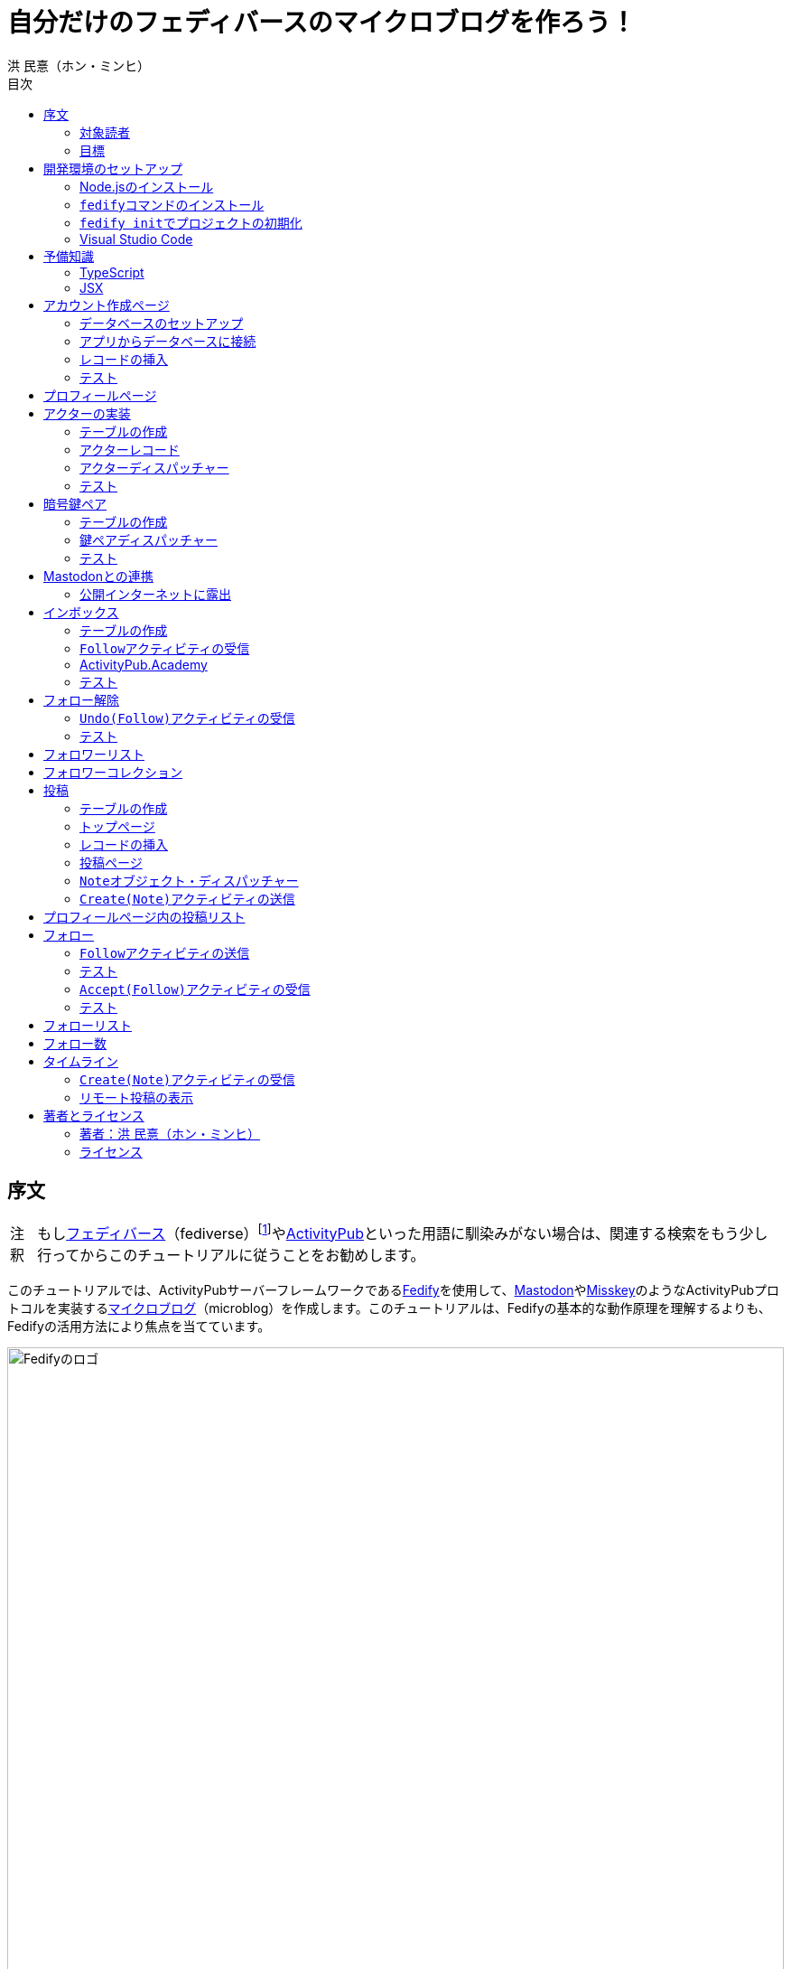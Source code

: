 = 自分だけのフェディバースのマイクロブログを作ろう！
洪 民憙（ホン・ミンヒ）
:doctype: book
:lang: ja
:scripts: cjk
:experimental:
:imagesdir: ./images
:toc:
:toc-title: 目次
:figure-caption: 図
:tip-caption: ヒント
:note-caption: 注釈
:important-caption: 重要
:caution-caption: 注意
:warning-caption: 警告

== 序文

NOTE: もしlink:https://ja.wikipedia.org/wiki/Fediverse[フェディバース]（fediverse）footnote:[Mastodon、Misskey、Lemmy、Pixelfed、PeerTubeなど、フェディバースのネットワークのいくつかはすでにご存知かもしれない。]やlink:https://activitypub.rocks/[ActivityPub]といった用語に馴染みがない場合は、関連する検索をもう少し行ってからこのチュートリアルに従うことをお勧めします。

このチュートリアルでは、ActivityPubサーバーフレームワークであるlink:https://fedify.dev/[Fedify]を使用して、link:https://joinmastodon.org/ja[Mastodon]やlink:https://misskey-hub.net/ja/[Misskey]のようなActivityPubプロトコルを実装するlink:https://ja.wikipedia.org/wiki/%E3%83%9F%E3%83%8B%E3%83%96%E3%83%AD%E3%82%B0[マイクロブログ]（microblog）を作成します。このチュートリアルは、Fedifyの基本的な動作原理を理解するよりも、Fedifyの活用方法により焦点を当てています。

.Fedifyのロゴ
image::logo.svg[Fedifyのロゴ,width=100%,align=center]

Fedifyは、ActivityPubやその他の標準規格（総称して「フェディバース」と呼ばれる）を利用した連合サーバーアプリを作る為のTypeScriptライブラリです。連合サーバーアプリを作る際の複雑さやボイラプレートコードを排除し、ビジネスロジックやユーザーエクスペリエンスに集中できる様にすることを目的としています。

Fedifyプロジェクトについてもっとお知りになりたい方は、以下の資料をご覧ください：

- ウェブサイト：<https://fedify.dev/>
- GitHub：<https://github.com/dahlia/fedify>
- APIリファレンス：<https://jsr.io/@fedify/fedify>
- 使用例：<https://github.com/dahlia/fedify/tree/main/examples>

ご質問、ご提案、フィードバックなどございましたら、お気軽にlink:https://github.com/dahlia/fedify/discussions[GitHub Discussions]にご参加いただくか、フェディバースのlink:https://hollo.social/@fedify[@fedify@hollo.social]（日本語対応）までご連絡ください！

=== 対象読者

このチュートリアルは、Fedifyを学んでActivityPubサーバーソフトウェアを作ってみたい方を対象としています。

HTMLやHTTPを使用してウェブアプリケーションを作成した経験があり、コマンドラインインターフェース、SQL、JSON、基本的なJavaScriptなどを理解していることを前提としています。ただし、TypeScriptやJSX、ActivityPub、Fedifyについては、このチュートリアルで必要な範囲で説明しますので、知らなくても大丈夫です。

ActivityPubソフトウェアを作成した経験は必要ありませんが、MastodonやMisskeyのようなActivityPubソフトウェアを少なくとも1つは使用したことがあることを想定しています。そうすることで、私たちが何を作ろうとしているのかをイメージしやすくなります。

=== 目標

このチュートリアルでは、Fedifyを使用してActivityPubを通じて他の連合ソフトウェアやサービスと通信可能な個人用マイクロブログを作成します。このソフトウェアには以下の機能が含まれます：

- ユーザーは1つのアカウントのみ作成できます。
- フェディバース内の他のアカウントがユーザーをフォローできます。
- フォロワーはユーザーのフォローを開始したり、やめたりできます。
- ユーザーは自分のフォロワーリストを閲覧できます。
- ユーザーは投稿を作成できます。
- ユーザーの投稿はフェディバース内のフォロワーに表示されます。
- ユーザーはフェディバース内の他のアカウントをフォローできます。
- ユーザーは自分がフォローしているアカウントのリストを閲覧できます。
- ユーザーは自分がフォローしているアカウントが作成した投稿を時系列順のリストで閲覧できます。

チュートリアルを単純化するために、以下の機能制約を設けています：

- アカウントプロフィール（自己紹介文、画像など）は設定できません。
- 一度作成したアカウントは削除できません。
- 一度投稿した内容は編集や削除ができません。
- 一度フォローした他のアカウントのフォローを解除することはできません。
- いいね、共有、コメント機能はありません。
- 検索機能はありません。
- 認証や権限チェックなどのセキュリティ機能はありません。

もちろん、チュートリアルを最後まで進めた後で機能を追加することは自由です。それは良い練習になるでしょう。

完成したソースコードはlink:https://github.com/dahlia/microblog[GitHubリポジトリ]にアップロードされており、各実装段階に応じてコミットが分かれていますので、参考にしてください。

== 開発環境のセットアップ

=== Node.jsのインストール

FedifyはJavaScriptランタイムとしてlink:https://deno.com/[Deno]、link:https://bun.sh/[Bun]、link:https://nodejs.org/[Node.js]の3つをサポートしています。その中でもNode.jsが最も広く使われているため、このチュートリアルではNode.jsを基準に説明を進めていきます。

TIP: JavaScriptランタイムとは、JavaScriptコードを実行するプラットフォームのことです。ウェブブラウザもJavaScriptランタイムの一つであり、コマンドラインやサーバーではNode.jsなどが広く使われています。最近ではlink:https://workers.cloudflare.com/[Cloudflare Workers]のようなクラウドエッジ機能もJavaScriptランタイムの一つとして注目を集めています。

Fedifyを使用するにはNode.js 20.0.0以上のバージョンが必要です。link:https://nodejs.org/ja/download/package-manager[様々なインストール方法]がありますので、自分に最適な方法でNode.jsをインストールしてください。

Node.jsがインストールされると、``node``コマンドと``npm``コマンドが使えるようになります：

[source,console]
----
$ node --version
$ npm --version
----

=== ``fedify``コマンドのインストール

Fedifyプロジェクトをセットアップするために、``fedify``コマンドをシステムにインストールする必要があります。link:https://fedify.dev/cli#installation[複数のインストール方法]がありますが、``npm``コマンドを使用するのが最も簡単です：

[source,console]
----
$ npm install -g @fedify/cli
----

インストールが完了したら、``fedify``コマンドが使用可能かどうか確認しましょう。以下のコマンドで``fedify``コマンドのバージョンを確認できます。

[source,console]
----
$ fedify --version
----

表示されたバージョン番号が1.0.0以上であることを確認してください。それより古いバージョンだと、このチュートリアルを正しく進めることができません。

=== ``fedify init``でプロジェクトの初期化

新しいFedifyプロジェクトを開始するために、作業ディレクトリのパスを決めましょう。このチュートリアルでは__microblog__と名付けることにします。``fedify init``コマンドの後にディレクトリパスを指定して実行します（ディレクトリがまだ存在しなくても大丈夫です）：

[source,console]
----
$ fedify init microblog
----

``fedify init``コマンドを実行すると、以下のような質問プロンプトが表示されます。順番にmenu:Node.js[npm > Hono > In-memory > In-process]を選択します：

[listing]
----
             ___      _____        _ _  __
            /'_')    |  ___|__  __| (_)/ _|_   _
     .-^^^-/  /      | |_ / _ \/ _` | | |_| | | |
   __/       /       |  _|  __/ (_| | |  _| |_| |
  <__.|_|-|_|        |_|  \___|\__,_|_|_|  \__, |
                                           |___/

? Choose the JavaScript runtime to use
  Deno
  Bun
❯ Node.js

? Choose the package manager to use
❯ npm
  Yarn
  pnpm

? Choose the web framework to integrate Fedify with
  Bare-bones
  Fresh
❯ Hono
  Express
  Nitro

? Choose the key-value store to use for caching
❯ In-memory
  Redis
  PostgreSQL
  Deno KV

? Choose the message queue to use for background jobs
❯ In-process
  Redis
  PostgreSQL
  Deno KV
----

NOTE: Fedifyはフルスタックフレームワークではなく、ActivityPubサーバーの実装に特化したフレームワークです。したがって、他のウェブフレームワークと一緒に使用することを前提に設計されています。このチュートリアルでは、ウェブフレームワークとしてlink:https://hono.dev/[Hono]を採用し、Fedifyと共に使用します。

しばらくすると、作業ディレクトリ内に以下のような構造でファイルが生成されるのが確認できます：

* _.vscode/_ — Visual Studio Code関連の設定
** _extensions.json_ — Visual Studio Code推奨拡張機能
** _settings.json_ — Visual Studio Code設定
* _node_modules/_ — 依存パッケージがインストールされるディレクトリ（内容省略）
* _src/_ — ソースコード
** _app.tsx_ — ActivityPubと関係ないサーバー
** _federation.ts_ — ActivityPubサーバー
** _index.ts_ — エントリーポイント
** _logging.ts_ — ロギング設定
* _biome.json_ — フォーマッターおよびリント設定
* _package.json_ — パッケージメタデータ
* _tsconfig.json_ — TypeScript設定

想像できると思いますが、JavaScriptではなくTypeScriptを使用するため、__.js__ファイルではなく__.ts__および__.tsx__ファイルがあります。

生成されたソースコードは動作するデモです。まずはこの状態で正常に動作するか確認しましょう：

[source,console]
$ npm run dev

上記のコマンドを実行すると、kbd:[Ctrl+C]キーを押すまでサーバーが実行されたままになります：

[listing]
Server started at http://0.0.0.0:8000

サーバーが実行された状態で、新しいターミナルタブを開き、以下のコマンドを実行します：

[source,console]
$ fedify lookup http://localhost:8000/users/john

上記のコマンドは、ローカルで起動したActivityPubサーバーの1つのアクター（actor）を照会したものです。ActivityPubにおいて、アクターは様々なActivityPubサーバー間でアクセス可能なアカウントだと考えてください。

以下のような結果が出力されれば正常です：

[listing]
✔ Looking up the object...
Person {
  id: URL "http://localhost:8000/users/john",
  name: "john",
  preferredUsername: "john"
}

この結果から、__/users/john__パスに位置するアクターオブジェクトの種類が``Person``であり、そのIDが__http://localhost:8000/users/john__、名前が__john__、ユーザー名も__john__であることがわかります。

[TIP]
====
``fedify lookup``はActivityPubオブジェクトを照会するコマンドです。これはMastodonで該当URIを検索するのと同じ動作をします。（もちろん、現在皆さんのサーバーはローカルでのみアクセス可能なため、まだMastodonで検索しても結果は表示されません）

``fedify lookup``コマンドよりも``curl``を好む場合は、以下のコマンドでもアクター照会が可能です（``-H``オプションで``Accept``ヘッダーを一緒に送信することに注意してください）：

[source,console]
$ curl -H"Accept: application/activity+json" http://localhost:8000/users/john

ただし、上記のように照会すると、その結果は人間の目で確認しにくいJSON形式になります。システムに``jq``コマンドもインストールされている場合は、``curl``と``jq``を組み合わせて使用することもできます：

[source,console]
$ curl -H"Accept: application/activity+json" http://localhost:8000/users/john | jq .
====

=== Visual Studio Code

https://code.visualstudio.com/[Visual Studio Code]が皆さんのお気に入りのエディタでない可能性もあります。しかし、このチュートリアルを進める間はVisual Studio Codeを使用することをお勧めします。なぜなら、TypeScriptを使用する必要があり、Visual Studio Codeは現存する最も便利で優れたTypeScript IDEだからです。また、生成されたプロジェクトセットアップにはすでにVisual Studio Codeの設定が整っているため、フォーマッターやリントなどと格闘する必要もありません。

CAUTION: Visual Studioと混同しないようにしてください。Visual Studio CodeとVisual Studioはブランドを共有しているだけで、まったく異なるソフトウェアです。

https://code.visualstudio.com/docs/setup/setup-overview[Visual Studio Codeをインストール]した後、menu:ファイル[フォルダを開く…]メニューをクリックして作業ディレクトリを読み込んでください。

右下に「このリポジトリ 用のおすすめ拡張機能 'Biome' 拡張機能 提供元: biomejs をインストールしますか?」と尋ねるウィンドウが表示された場合は、btn:[インストール]ボタンをクリックしてその拡張機能をインストールしてください。この拡張機能をインストールすると、TypeScriptコードを作成する際にインデントや空白など、コードスタイルと格闘する必要がなく、自動的にコードがフォーマットされます。

TIP: 熱心なEmacsまたはVimユーザーの場合、使い慣れたお気に入りのエディタを使用することを止めはしません。ただし、TypeScript LSPの設定は確認しておくことをお勧めします。TypeScript LSPの設定の有無により、生産性に大きな差が出るからです。

== 予備知識

=== TypeScript

コードを修正する前に、簡単にTypeScriptについて触れておきましょう。すでにTypeScriptに慣れている方は、この章をスキップしても構いません。

TypeScriptはJavaScriptに静的型チェックを追加したものです。TypeScriptの文法はJavaScriptの文法とほぼ同じですが、変数や関数の文法に型を指定できるという大きな違いがあります。型指定は変数やパラメータの後にコロン（`:`）をつけて表します。

例えば、次のコードは``foo``変数が文字列（`string`）であることを示しています：

[source,typescript]
let foo: string;

上記のように宣言された``foo``変数に文字列以外の型の値を代入しようとすると、Visual Studio Codeが**実行する前に**赤い下線を引いて型エラーを表示します：

[source,typescript]
----
foo = 123;  // <1>
----
<1> ts(2322): 型``number``を型``string``に割り当てることはできません。

コーディング中に赤い下線が表示されたら、無視せずに対処してください。無視してプログラムを実行すると、その部分で実際にエラーが発生する可能性が高いです。

TypeScriptでコーディングをしていて最も頻繁に遭遇する型エラーは、``null``の可能性があるエラーです。例えば、次のコードでは``bar``変数が文字列（`string`）である可能性もあれば``null``である可能性もある（`string | null`）と示されています：

[source,typescript]
const bar: string | null = someFunction();

この変数の内容から最初の文字を取り出そうとして、次のようなコードを書くとどうなるでしょうか：

[source,typescript]
----
const firstChar = bar.charAt(0);  // <1>
----
<1> ts(18047): ``bar``は``null``の可能性があります。

上記のように型エラーが発生します。``bar``が場合によっては``null``である可能性があり、その場合に``null.charAt(0)``を呼び出すとエラーが発生する可能性があるため、コードを修正するよう指摘しています。このような場合、以下のように``null``の場合の処理を追加する必要があります：

[source,typescript]
const firstChar = bar === null ? "" : bar.charAt(0);

このように、TypeScriptはコーディング時に気づかなかった場合の数を想起させ、バグを未然に防ぐのに役立ちます。

また、TypeScriptの副次的な利点の一つは、自動補完が機能することです。例えば、``foo.``まで入力すると、文字列オブジェクトが持つメソッドのリストが表示され、その中から選択できます。これにより、一々ドキュメントを確認しなくても迅速にコーディングが可能になります。

このチュートリアルを進めながら、TypeScriptの魅力も一緒に感じていただければと思います。何より、FedifyはTypeScriptと一緒に使用したときに最も良い体験が得られるのです。

TIP: TypeScriptをしっかりじっくり学びたい場合は、公式のlink:https://www.typescriptlang.org/docs/handbook/intro.html[TypeScriptハンドブック]（英語）を読むことをお勧めします。全部読むのに約30分ほどかかります。

=== JSX

JSXはJavaScriptコード内にXMLまたはHTMLを挿入できるようにするJavaScriptの文法拡張です。TypeScriptでも使用でき、その場合はTSXと呼ぶこともあります。このチュートリアルでは、すべてのHTMLをJSX文法を通じてJavaScriptコード内に記述します。JSXにすでに慣れている方は、この章をスキップして構いません。

例えば、以下のコードは``<div>``要素が最上位にあるHTMLツリーを``html``変数に代入します：

[source,tsx]
const html = <div>
  <p id="greet">こんにちは、<strong>JSX</strong>！</p>
</div>;

中括弧を使用してJavaScript式を挿入することも可能です（以下のコードは、もちろん``getName()``関数が存在すると仮定しています）：

[source,tsx]
const html = <div title={"こんにちは、" + getName() + "！"}>
  <p id="greet">こんにちは、<strong>{getName()}</strong>！</p>
</div>;

JSXの特徴の1つは、コンポーネント（component）と呼ばれる独自のタグを定義できることです。コンポーネントは普通のJavaScript関数として定義できます。例えば、以下のコードは``<Container>``コンポーネントを定義して使用する方法を示しています（コンポーネント名は一般的にPascalCaseスタイルに従います）：

[source,tsx]
----
import type { FC } from "hono/jsx";

function getName() {
  return "JSX";
}

interface ContainerProps {
  name: string;
}

const Container: FC<ContainerProps> = (props) => {
  return <div title={"こんにちは、" + props.name + "！"}>{props.children}</div>;
};

const html = <Container name={getName()}>
  <p id="greet">こんにちは、<strong>{getName()}</strong>！</p>
</Container>;
----

上記のコードで``FC``は、我々が使用するウェブフレームワークであるlink:https://hono.dev/[Hono]が提供するもので、コンポーネントの型を定義するのに役立ちます。``FC``はlink:https://www.typescriptlang.org/docs/handbook/2/generics.html[ジェネリック型]（generic type）で、``FC<ContainerProps>``のように山括弧内に入る型が型引数です。ここでは型引数としてプロップ（props）の形式を指定しています。プロップとは、コンポーネントに渡すパラメータのことを指します。上記のコードでは、``<Container>``コンポーネントのプロップ形式として``ContainerProps``インターフェースを宣言して使用しています。

[NOTE]
====
ジェネリック型の型引数は複数になる場合があり、カンマで各引数を区切ります。例えば、``Foo<A, B>``はジェネリック型``Foo``に型引数``A``と``B``を適用したものです。

また、ジェネリック関数というものもあり、``someFunction<A, B>(foo, bar)``のように表記します。

型引数が1つの場合、型引数を囲む山括弧がXML/HTMLタグのように見えますが、JSXの機能とは無関係です。

- `FC<ContainerProps>`：ジェネリック型``FC``に型引数``ContainerProps``を適用したもの。
- `<Container>`：``<Container>``という名前のコンポーネントタグを開いたもの。``</Container>``で閉じる必要があります。
====

プロップとして渡されるもののうち、``children``は特に注目する必要があります。これはコンポーネントの子要素が``children``プロップとして渡されるためです。結果として、上記のコードで``html``変数には``<div title="こんにちは、JSX！"><p id="greet">こんにちは、<strong>JSX</strong>！</p></div>``というHTMLツリーが代入されることになります。

TIP: JSXはReactプロジェクトで発明され、広く使用され始めました。JSXについて詳しく知りたい場合は、Reactのドキュメントのlink:https://ja.react.dev/learn/writing-markup-with-jsx[JSXでマークアップを記述する]およびlink:https://ja.react.dev/learn/javascript-in-jsx-with-curly-braces[JSXに波括弧でJavaScriptを含める]セクションを読んでみてください。

== アカウント作成ページ

さて、本格的な開発に取り掛かりましょう。

最初に作成するのはアカウント作成ページです。アカウントを作成しないと投稿もできず、他のアカウントをフォローすることもできませんからね。まずは見える部分から作り始めましょう。

まず、__src/views.tsx__ファイルを作成します。そして、そのファイル内にJSXで``<Layout>``コンポーネントを定義します：

[source,tsx]
----
import type { FC } from "hono/jsx";

export const Layout: FC = (props) => (
  <html lang="en">
    <head>
      <meta charset="utf-8" />
      <meta name="viewport" content="width=device-width, initial-scale=1" />
      <meta name="color-scheme" content="light dark" />
      <title>Microblog</title>
      <link
        rel="stylesheet"
        href="https://cdn.jsdelivr.net/npm/@picocss/pico@2/css/pico.min.css"
      />
    </head>
    <body>
      <main class="container">{props.children}</main>
    </body>
  </html>
);
----

デザインに多くの時間を費やさないために、link:https://picocss.com/[Pico CSS]というCSSフレームワークを使用することにします。

TIP: 変数やパラメータの型をTypeScriptの型チェッカーが推論できる場合、上記の``props``のように型表記を省略しても問題ありません。このように型表記が省略されている場合でも、Visual Studio Codeで変数名にマウスカーソルを合わせると、その変数がどの型であるかを確認できます。

次に、同じファイル内でレイアウトの中に入る``<SetupForm>``コンポーネントを定義します：

[source,tsx]
----
export const SetupForm: FC = () => (
  <>
    <h1>Set up your microblog</h1>
    <form method="post" action="/setup">
      <fieldset>
        <label>
          Username{" "}
          <input
            type="text"
            name="username"
            required
            maxlength={50}
            pattern="^[a-z0-9_\-]+$"
          />
        </label>
      </fieldset>
      <input type="submit" value="Setup" />
    </form>
  </>
);
----

JSXでは最上位に1つの要素しか置けませんが、``<SetupForm>``コンポーネントでは``<h1>``と``<form>``の2つの要素を最上位に置いています。そのため、これを1つの要素のようにまとめるために、空のタグの形の``<>``と``</>``で囲んでいます。これをフラグメント（fragment）と呼びます。

定義したコンポーネントを組み合わせて使用する番です。__src/app.tsx__ファイルで、先ほど定義した2つのコンポーネントを``import``します：

[source,typescript]
import { Layout, SetupForm } from "./views.tsx";

そして、__/setup__ページで先ほど作成したアカウント作成フォームを表示します：

[source,tsx]
app.get("/setup", (c) =>
  c.html(
    <Layout>
      <SetupForm />
    </Layout>,
  ),
);

さて、それではウェブブラウザで<http://localhost:8000/setup>ページを開いてみましょう。以下のような画面が表示されれば正常です：

.アカウント作成ページ
image::account-creation-page.png[アカウント作成ページ,align=center]

NOTE: JSXを使用するには、ソースファイルの拡張子が__.jsx__または__.tsx__である必要があります。この章で編集した2つのファイルの拡張子がどちらも__.tsx__であることに注意してください。

=== データベースのセットアップ

さて、見える部分を実装したので、次は動作を実装する番です。アカウント情報を保存する場所が必要ですが、link:https://www.sqlite.org/[SQLite]を使用することにしましょう。SQLiteは小規模なアプリケーションに適したリレーショナルデータベースです。

まずはアカウント情報を格納するテーブルを定義しましょう。今後、すべてのテーブル定義は__src/schema.sql__ファイルに記述することにします。アカウント情報は``users``テーブルに格納します：

[source,sql]
----
CREATE TABLE IF NOT EXISTS users (
  id       INTEGER NOT NULL PRIMARY KEY CHECK (id = 1),
  username TEXT    NOT NULL UNIQUE      CHECK (trim(lower(username)) = username
                                               AND username <> ''
                                               AND length(username) <= 50)
);
----

我々が作成するマイクロブログは1つのアカウントしか作成できないので、主キーである``id``カラムが``1``以外の値を許可しないように制約をかけました。これにより、``users``テーブルには2つ以上のレコードを格納できなくなります。また、アカウントIDを格納する``username``カラムが空の文字列や長すぎる文字列を許可しないように制約を設けました。

では、``users``テーブルを作成するために__src/schema.sql__ファイルを実行する必要があります。そのためには``sqlite3``コマンドが必要ですが、link:https://www.sqlite.org/download.html[SQLiteのウェブサイトからダウンロードするか]、各プラットフォームのパッケージマネージャーでインストールできます。macOSの場合は、オペレーティングシステムに組み込まれているので、別途ダウンロードする必要はありません。直接ダウンロードする場合は、オペレーティングシステムに合った__sqlite-tools-*.zip__ファイルをダウンロードして解凍してください。パッケージマネージャーを使用する場合は、次のコマンドでインストールすることもできます：

[source,console]
----
$ sudo apt install sqlite3  # <1>
$ sudo dnf install sqlite   # <2>
$ choco install sqlite  # <3>
$ scoop install sqlite  # <4>
$ winget install SQLite.SQLite  # <5>
----
<1> DebianおよびUbuntu
<2> FedoraおよびRHEL
<3> Chocolatey
<4> Scoop
<5> Windows Package Manager

さて、``sqlite3``コマンドの準備ができたら、これを使用してデータベースファイルを作成しましょう：

[source,console]
$ sqlite3 microblog.sqlite3 < src/schema.sql

上記のコマンドを実行すると__microblog.sqlite3__ファイルが作成され、この中にSQLiteデータが保存されます。

=== アプリからデータベースに接続

これで、私たちが作成するアプリからSQLiteデータベースを使用するだけになりました。Node.jsでSQLiteデータベースを使用するには、SQLiteドライバーライブラリが必要です。ここではlink:https://github.com/WiseLibs/better-sqlite3[better-sqlite3]パッケージを使用することにします。パッケージは``npm``コマンドで簡単にインストールできます：

[source,console]
$ npm add better-sqlite3
$ npm add --save-dev @types/better-sqlite3

[TIP]
====
https://www.npmjs.com/package/@types/better-sqlite3[@types/better-sqlite3]パッケージは、TypeScript用にbetter-sqlite3パッケージのAPIに関する型情報を含んでいます。このパッケージをインストールすることで、Visual Studio Codeで編集する際に自動補完や型チェックが可能になります。

このように、@types/スコープ内にあるパッケージをlink:https://github.com/DefinitelyTyped/DefinitelyTyped[Definitely Typed]パッケージと呼びます。あるライブラリがTypeScriptで書かれていない場合、コミュニティが型情報を追加して作成したパッケージです。
====

パッケージをインストールしたので、このパッケージを使用してデータベースに接続するコードを書きましょう。__src/db.ts__という新しいファイルを作成し、以下のようにコーディングします：

[source,typescript]
----
import Database from "better-sqlite3";

const db = new Database("microblog.sqlite3");
db.pragma("journal_mode = WAL");
db.pragma("foreign_keys = ON");

export default db;
----

[TIP]
====
参考までに、``db.pragma()``関数を通じて設定した内容は以下のような効果があります：

- https://www.sqlite.org/wal.html[`journal_mode = WAL`]：SQLiteでアトミックなコミットとロールバックを実装する方法としてlink:https://ja.wikipedia.org/wiki/%E3%83%AD%E3%82%B0%E5%85%88%E8%A1%8C%E6%9B%B8%E3%81%8D%E8%BE%BC%E3%81%BF[ログ先行書き込み]モードを採用します。このモードは、デフォルトのlink:https://www.sqlite.org/lockingv3.html#rollback[ロールバックジャーナル]モードに比べて、ほとんどの場合でパフォーマンスが優れています。
- https://www.sqlite.org/foreignkeys.html[`foreign_keys = ON`]：SQLiteではデフォルトで外部キー制約をチェックしません。この設定をオンにすると外部キー制約をチェックするようになり、データの整合性を保つのに役立ちます。
====

そして、``users``テーブルに保存されるレコードをJavaScriptで表現する型を宣言しましょう。__src/schema.ts__ファイルを作成し、以下のように``User``型を定義します：

[source,typescript]
export interface User {
  id: number;
  username: string;
}

=== レコードの挿入

データベースに接続したので、レコードを挿入する番です。

まず__src/app.tsx__ファイルを開き、レコード挿入に使用する``db``オブジェクトと``User``型を``import``します：

[source,typescript]
import db from "./db.ts";
import type { User } from "./schema.ts";

``POST /setup``ハンドラを実装します：

[source,typescript]
----
app.post("/setup", async (c) => {
  // アカウントが既に存在するか確認
  const user = db.prepare<unknown[], User>("SELECT * FROM users LIMIT 1").get();
  if (user != null) return c.redirect("/");

  const form = await c.req.formData();
  const username = form.get("username");
  if (typeof username !== "string" || !username.match(/^[a-z0-9_-]{1,50}$/)) {
    return c.redirect("/setup");
  }
  db.prepare("INSERT INTO users (username) VALUES (?)").run(username);
  return c.redirect("/");
});
----

先ほど作成した``GET /setup``ハンドラにもアカウントが既に存在するかチェックするコードを追加します：

[source,tsx,highlight=2..4]
----
app.get("/setup", (c) => {
  // アカウントが既に存在するか確認
  const user = db.prepare<unknown[], User>("SELECT * FROM users LIMIT 1").get();
  if (user != null) return c.redirect("/");

  return c.html(
    <Layout>
      <SetupForm />
    </Layout>,
  );
});
----

=== テスト

これでアカウント作成機能がひととおり実装されたので、実際に使ってみましょう。ウェブブラウザで<http://localhost:8000/setup>ページを開いてアカウントを作成してください。このチュートリアルでは、これ以降、ユーザー名として__johndoe__を使用したと仮定します。作成できたら、SQLiteデータベースにレコードが正しく挿入されたか確認もしてみましょう：

[source,console]
$ echo "SELECT * FROM users;" | sqlite3 -table microblog.sqlite3

レコードが正しく挿入されていれば、以下のような出力が表示されるはずです（もちろん、``johndoe``は皆さんが入力したユーザー名によって異なります）：

[cols="1,1"]
|===
| `id` | `username`

| `1`
| `johndoe`
|===

== プロフィールページ

これでアカウントが作成されたので、アカウント情報を表示するプロフィールページを実装しましょう。表示する情報はほとんどありませんが。

今回も見える部分から作業を始めましょう。__src/views.tsx__ファイルに``<Profile>``コンポーネントを定義します：

[source,tsx]
----
export interface ProfileProps {
  name: string;
  handle: string;
}

export const Profile: FC<ProfileProps> = ({ name, handle }) => (
  <>
    <hgroup>
      <h1>{name}</h1>
      <p style="user-select: all;">{handle}</p>
    </hgroup>
  </>
);
----

そして__src/app.tsx__ファイルで定義したコンポーネントを``import``します：

[source,typescript]
import { Layout, Profile, SetupForm } from "./views.tsx";

そして``<Profile>``コンポーネントを表示する``GET /users/{username}``ハンドラを追加します：

[source,tsx]
----
app.get("/users/:username", async (c) => {
  const user = db
    .prepare<unknown[], User>("SELECT * FROM users WHERE username = ?")
    .get(c.req.param("username"));
  if (user == null) return c.notFound();

  const url = new URL(c.req.url);
  const handle = `@${user.username}@${url.host}`;
  return c.html(
    <Layout>
      <Profile name={user.username} handle={handle} />
    </Layout>,
  );
});
----

ここまでできたらテストをしてみましょう。ウェブブラウザで<http://localhost:8000/users/johndoe>ページを開いてみてください（アカウント作成時にユーザー名を``johndoe``にした場合。そうでない場合はURLを変更する必要があります）。以下のような画面が表示されるはずです：

.プロフィールページ
image::profile-page.png[プロフィールページ,align=center]

[TIP]
====
フェディバースハンドル（fediverse handle）、略してハンドルとは、フェディバース内でアカウントを指す一意なアドレスのようなものです。例えば``+@hongminhee@fedibird.com+``のような形をしています。メールアドレスに似た形をしていますが、実際の構成もメールアドレスに似ています。最初に``@``が来て、その後に名前、そして再び``@``が来た後、最後にアカウントが属するサーバーのドメイン名が来ます。時々、最初の``@``が省略されることもあります。

技術的には、ハンドルはlink:https://datatracker.ietf.org/doc/html/rfc7033[WebFinger]とlink:https://datatracker.ietf.org/doc/html/rfc7565[`acct:` URI形式]という2つの標準で実装されています。Fedifyがこれを実装しているため、このチュートリアルを進める間は実装の詳細を知らなくても大丈夫です。
====

== アクターの実装

ActivityPubは、その名前が示すように、アクティビティ（activity）を送受信するプロトコルです。投稿、投稿の編集、投稿の削除、投稿へのいいね、コメントの追加、プロフィールの編集…ソーシャルメディアで起こるすべての出来事をアクティビティとして表現します。

そして、すべてのアクティビティはアクター（actor）からアクターへ送信されます。例えば、山田太郎が投稿を作成すると、「投稿作成」（`Create(Note)`）アクティビティが山田太郎から山田太郎のフォロワーたちに送信されます。その投稿に佐藤花子がいいねをすると、「いいね」（`Like`）アクティビティが佐藤花子から山田太郎に送信されます。

したがって、ActivityPubを実装する最初のステップはアクターを実装することです。

``fedify init``コマンドで生成されたデモアプリには既にとてもシンプルなアクターが実装されていますが、MastodonやMisskeyなどの実際のソフトウェアと通信するためには、アクターをもう少しきちんと実装する必要があります。

まずは、現在の実装を一度見てみましょう。__src/federation.ts__ファイルを開いてみましょう：

[source,typescript,highlight=12..18]
----
import { Person, createFederation } from "@fedify/fedify";
import { InProcessMessageQueue, MemoryKvStore } from "@fedify/fedify";
import { getLogger } from "@logtape/logtape";

const logger = getLogger("microblog");

const federation = createFederation({
  kv: new MemoryKvStore(),
  queue: new InProcessMessageQueue(),
});

federation.setActorDispatcher("/users/{identifier}", async (ctx, identifier) => {
  return new Person({
    id: ctx.getActorUri(identifier),
    preferredUsername: identifier,
    name: identifier,
  });
});

export default federation;
----

注目すべき部分は``setActorDispatcher()``メソッドです。このメソッドは、他のActivityPubソフトウェアが我々が作成したサーバーのアクターを照会する際に使用するURLとその動作を定義します。例えば、先ほど我々が行ったように__/users/johndoe__を照会すると、コールバック関数の``identifier``パラメータに``"johndoe"``という文字列値が入ってきます。そして、コールバック関数は``Person``クラスのインスタンスを返して、照会されたアクターの情報を伝達します。

``ctx``パラメータには``Context``オブジェクトが渡されますが、これはActivityPubプロトコルに関連する様々な機能を含むオブジェクトです。例えば、上記のコードで使用されている``getActorUri()``メソッドは、パラメータとして渡された``identifier``を含むアクターの一意なURIを返します。このURIは``Person``オブジェクトの一意な識別子として使用されています。

実装コードを見ればわかるように、現在は__/users/__パスの後にどのようなハンドルが来ても、呼び出されたままのアクター情報を**作り出して**返しています。しかし、我々が望むのは実際に登録されているアカウントについてのみ照会できるようにすることです。この部分をデータベースに存在するアカウントについてのみ返すように修正しましょう。

=== テーブルの作成

``actors``テーブルを作成する必要があります。このテーブルは、現在のインスタンスサーバーのアカウントのみを含む``users``テーブルとは異なり、連合されるサーバーに属するリモートアクターも含みます。テーブルは次のようになります。__src/schema.sql__ファイルに次のSQLを追加してください：

[source,sql]
----
CREATE TABLE IF NOT EXISTS actors (
  id               INTEGER NOT NULL PRIMARY KEY,
  user_id          INTEGER          REFERENCES users (id),                       -- <1>
  uri              TEXT    NOT NULL UNIQUE CHECK (uri <> ''),                    -- <2>
  handle           TEXT    NOT NULL UNIQUE CHECK (handle <> ''),                 -- <3>
  name             TEXT,                                                         -- <4>
  inbox_url        TEXT    NOT NULL UNIQUE CHECK (inbox_url LIKE 'https://%'     -- <5>
                                                  OR inbox_url LIKE 'http://%'),
  shared_inbox_url TEXT                    CHECK (shared_inbox_url               -- <6>
                                                  LIKE 'https://%'
                                                  OR shared_inbox_url
                                                  LIKE 'http://%'),
  url              TEXT                    CHECK (url LIKE 'https://%'           -- <7>
                                                  OR url LIKE 'http://%'),
  created          TEXT    NOT NULL DEFAULT (CURRENT_TIMESTAMP)                  -- <8>
                                           CHECK (created <> '')
);
----
<1> ``user_id``カラムは``users``カラムと連携するための外部キーです。該当レコードがリモートアクターを表す場合は``NULL``が入りますが、現在のインスタンスサーバーのアカウントの場合は該当アカウントの``users.id``値が入ります。
<2> ``uri``カラムはアクターIDと呼ばれるアクターの一意なURIを含みます。アクターを含むすべてのActivityPubオブジェクトはURI形式の一意なIDを持ちます。したがって、空にすることはできず、重複もできません。
<3> ``handle``カラムは``+@johndoe@example.com+``形式のフェディバースハンドルを含みます。同様に、空にすることはできず、重複もできません。
<4> ``name``カラムはUIに表示される名前を含みます。通常はフルネームやニックネームが入ります。ただし、ActivityPub仕様に従い、このカラムは空になる可能性があります。
<5> ``inbox_url``カラムは該当アクターのインボックス（inbox）URLを含みます。インボックスが何であるかについては後で詳しく説明しますが、現時点ではアクターに必須で存在しなければならないということだけ覚えておいてください。このカラムも空にすることはできず、重複もできません。
<6> ``shared_inbox_url``カラムは該当アクターの共有インボックス（shared inbox）URLを含みます。これについても後で詳しく説明します。必須ではないため、空になる可能性があり、カラム名の通り他のアクターと同じ共有インボックスURLを共有することもできます。
<7> ``url``カラムは該当アクターのプロフィールURLを含みます。プロフィールURLとは、ウェブブラウザで開いて見ることができるプロフィールページのURLを意味します。アクターのIDとプロフィールURLが同じ場合もありますが、サービスによって異なる場合もあるため、その場合にこのカラムにプロフィールURLを含めます。空になる可能性があります。
<8> ``created``カラムはレコードが作成された時点を記録します。空にすることはできず、デフォルトで挿入時点の時刻が記録されます。

さて、これで__src/schema.sql__ファイルを__microblog.sqlite3__データベースファイルに適用しましょう：

[source,console]
$ sqlite3 microblog.sqlite3 < src/schema.sql

TIP: 先ほど``users``テーブルを定義する際に``CREATE TABLE IF NOT EXISTS``文を使用したため、何度実行しても問題ありません。

そして、``actors``テーブルに保存されるレコードをJavaScriptで表現する型も__src/schema.ts__に定義します：

[source,typescript]
export interface Actor {
  id: number;
  user_id: number | null;
  uri: string;
  handle: string;
  name: string | null;
  inbox_url: string;
  shared_inbox_url: string | null;
  url: string | null;
  created: string;
}

=== アクターレコード

現在``users``テーブルにレコードが1つありますが、これと対応するレコードが``actors``テーブルにはありません。アカウントを作成する際に``actors``テーブルにレコードを追加しなかったためです。アカウント作成コードを修正して``users``と``actors``の両方にレコードを追加するようにする必要があります。

まず__src/views.tsx__にある``SetupForm``で、ユーザー名と一緒に``actors.name``カラムに入れる名前も入力を受け付けるようにしましょう：

[source,tsx,highlight=16..18]
export const SetupForm: FC = () => (
  <>
    <h1>Set up your microblog</h1>
    <form method="post" action="/setup">
      <fieldset>
        <label>
          Username{" "}
          <input
            type="text"
            name="username"
            required
            maxlength={50}
            pattern="^[a-z0-9_\-]+$"
          />
        </label>
        <label>
          Name <input type="text" name="name" required />
        </label>
      </fieldset>
      <input type="submit" value="Setup" />
    </form>
  </>
);

先ほど定義した``Actor``型を__src/app.tsx__で``import``します：

[source,typescript]
import type { Actor, User } from "./schema.ts";

これで入力された名前をはじめ、必要な情報を``actors``テーブルのレコードとして作成するコードを``POST /setup``ハンドラに追加します：

[source,typescript,highlight=7,19..24,26,30..44]
----
app.post("/setup", async (c) => {
  // アカウントが既に存在するか確認
  const user = db
    .prepare<unknown[], User>(
      `
      SELECT * FROM users
      JOIN actors ON (users.id = actors.user_id)
      LIMIT 1
      `,
    )
    .get();
  if (user != null) return c.redirect("/");

  const form = await c.req.formData();
  const username = form.get("username");
  if (typeof username !== "string" || !username.match(/^[a-z0-9_-]{1,50}$/)) {
    return c.redirect("/setup");
  }
  const name = form.get("name");
  if (typeof name !== "string" || name.trim() === "") {
    return c.redirect("/setup");
  }
  const url = new URL(c.req.url);
  const handle = `@${username}@${url.host}`;
  const ctx = fedi.createContext(c.req.raw, undefined);
  db.transaction(() => {
    db.prepare("INSERT OR REPLACE INTO users (id, username) VALUES (1, ?)").run(
      username,
    );
    db.prepare(
      `
      INSERT OR REPLACE INTO actors
        (user_id, uri, handle, name, inbox_url, shared_inbox_url, url)
      VALUES (1, ?, ?, ?, ?, ?, ?)
    `,
    ).run(
      ctx.getActorUri(username).href,
      handle,
      name,
      ctx.getInboxUri(username).href,
      ctx.getInboxUri().href,
      ctx.getActorUri(username).href,
    );
  })();
  return c.redirect("/");
});
----

アカウントが既に存在するかチェックする際、``users``テーブルにレコードがない場合だけでなく、対応するレコードが``actors``テーブルにない場合もまだアカウントが存在しないと判断するように修正しました。同じ条件を``GET /setup``ハンドラおよび``GET /users/{username}``ハンドラにも適用します：

[source,tsx,highlight=7]
----
app.get("/setup", (c) => {
  // アカウントが既に存在するか確認
  const user = db
    .prepare<unknown[], User>(
      `
      SELECT * FROM users
      JOIN actors ON (users.id = actors.user_id)
      LIMIT 1
      `,
    )
    .get();
  if (user != null) return c.redirect("/");

  return c.html(
    <Layout>
      <SetupForm />
    </Layout>,
  );
});
----

[source,tsx,highlight=6]
----
app.get("/users/:username", async (c) => {
  const user = db
    .prepare<unknown[], User & Actor>(
      `
      SELECT * FROM users
      JOIN actors ON (users.id = actors.user_id)
      WHERE username = ?
      `,
    )
    .get(c.req.param("username"));
  if (user == null) return c.notFound();

  const url = new URL(c.req.url);
  const handle = `@${user.username}@${url.host}`;
  return c.html(
    <Layout>
      <Profile name={user.name ?? user.username} handle={handle} />
    </Layout>,
  );
});
----

TIP: TypeScriptでは``A & B``は``A``型と同時に``B``型であるオブジェクトを意味します。例えば、``{ a: number } & { b: string }``型があるとすると、``{ a: 123 }``や``{ b: "foo" }``はこの型を満たしませんが、``{ a: 123, b: "foo" }``はこの型を満たします。

最後に、__src/federation.ts__ファイルを開き、アクターディスパッチャーの下に次のコードを追加します：

[source,typescript]
federation.setInboxListeners("/users/{handle}/inbox", "/inbox");

``setInboxListeners()``メソッドは今のところ気にしないでください。これもまたインボックスについて説明する際に一緒に扱うことにします。ただ、アカウント作成コードで使用した``getInboxUri()``メソッドが正しく動作するためには上記のコードが必要だという点だけ指摘しておきます。

コードをすべて修正したら、ブラウザで<http://localhost:8000/setup>ページを開いて再度アカウントを作成します：

.アカウント作成ページ
image::account-creation-page-2.png[アカウント作成ページ,align=center]

=== アクターディスパッチャー

``actors``テーブルを作成してレコードも追加したので、再び__src/federation.ts__ファイルを修正しましょう。まず``db``オブジェクトと``Endpoints``および``Actor``を``import``します：

[source,typescript]
import { Endpoints, Person, createFederation } from "@fedify/fedify";
import db from "./db.ts";
import type { Actor, User } from "./schema.ts";

必要なものを``import``したので``setActorDispatcher()``メソッドを修正しましょう：

[source,typescript,highlight=2..11,16..21]
----
federation.setActorDispatcher("/users/{handle}", async (ctx, handle) => {
  const user = db
    .prepare<unknown[], User & Actor>(
      `
      SELECT * FROM users
      JOIN actors ON (users.id = actors.user_id)
      WHERE users.username = ?
      `,
    )
    .get(handle);
  if (user == null) return null;

  return new Person({
    id: ctx.getActorUri(handle),
    preferredUsername: handle,
    name: user.name,
    inbox: ctx.getInboxUri(handle),
    endpoints: new Endpoints({
      sharedInbox: ctx.getInboxUri(),
    }),
    url: ctx.getActorUri(handle),
  });
});
----

変更されたコードでは、データベースの``users``テーブルを照会して現在のサーバーにあるアカウントでない場合は``null``を返すようになりました。つまり、``GET /users/johndoe``（アカウント作成時にユーザー名を``johndoe``にしたと仮定した場合）リクエストに対しては正しい``Person``オブジェクトを``200 OK``とともに応答し、それ以外のリクエストに対しては``404 Not Found``を応答することになります。

``Person``オブジェクトを生成する部分もどのように変わったか見てみましょう。まず``name``属性が追加されました。このプロパティは``actors.name``カラムの値を使用します。``inbox``と``endpoints``属性はインボックスについて説明するときに一緒に扱うことにします。``url``属性はこのアカウントのプロフィールURLを含みますが、このチュートリアルではアクターIDとアクターのプロフィールURLを一致させることにします。

[TIP]
====
目のいい方々は気づいたかもしれませんが、HonoとFedify両方で``GET /users/{handle}``に対するハンドラを重複して定義しています。では、実際にそのリクエストを送信すると、どちらが応答することになるでしょうか？答えは、リクエストの``Accept``ヘッダーによって異なります。``Accept: text/html``ヘッダーと一緒にリクエストを送信すると、Hono側のリクエストハンドラが応答します。``Accept: application/activity+json``ヘッダーと一緒にリクエストを送信すると、Fedify側のリクエストハンドラが応答します。

このようにリクエストの``Accept``ヘッダーに応じて異なる応答を返す方式をHTTPのlink:https://developer.mozilla.org/ja/docs/Web/HTTP/Content_negotiation[コンテンツネゴシエーション]（content negotiation）と呼び、Fedify自体がコンテンツネゴシエーションを実装しています。より具体的には、すべてのリクエストは一度Fedifyを通過し、ActivityPubに関連するリクエストでない場合は連携されたフレームワーク、このチュートリアルではHonoにリクエストを渡すようになっています。
====

TIP: FedifyではすべてのURIおよびURLをlink:https://developer.mozilla.org/ja/docs/Web/API/URL[`URL`]インスタンスで表現します。

=== テスト

それでは、アクターディスパッチャーをテストしてみましょう。

サーバーが起動している状態で、新しいターミナルタブを開いて以下のコマンドを入力します：

[source,console]
$ fedify lookup http://localhost:8000/users/alice

``alice``というアカウントが存在しないため、先ほどとは異なり、今度は次のようなエラーが発生するはずです：

[listing]
✔ Looking up the object...
Failed to fetch the object.
It may be a private object.  Try with -a/--authorized-fetch.

では``johndoe``アカウントも照会してみましょう：

[source,console]
fedify lookup http://localhost:8000/users/johndoe

今度は結果がきちんと出力されます：

[listing]
✔ Looking up the object...
Person {
  id: URL "http://localhost:8000/users/johndoe",
  name: "John Doe",
  url: URL "http://localhost:8000/users/johndoe",
  preferredUsername: "johndoe",
  inbox: URL "http://localhost:8000/users/johndoe/inbox",
  endpoints: Endpoints { sharedInbox: URL "http://localhost:8000/inbox" }
}

== 暗号鍵ペア

次に実装するのは、署名のためのアクターの暗号鍵です。ActivityPubではアクターがアクティビティを作成して送信しますが、このときアクティビティを本当にそのアクターが作成したことを証明するためにlink:https://ja.wikipedia.org/wiki/%E3%83%87%E3%82%B8%E3%82%BF%E3%83%AB%E7%BD%B2%E5%90%8D[デジタル署名]を行います。そのために、アクターはペアになった自身だけの秘密鍵（private key）と公開鍵（public key）のペアを作成して持っており、その公開鍵を他のアクターも見られるように公開します。アクターはアクティビティを受信する際に、送信者の公開鍵とアクティビティの署名を検証して、そのアクティビティが本当に送信者が生成したものかどうかを確認します。署名と署名の検証はFedifyが自動的に行いますが、鍵ペアを生成して保存するのは直接実装する必要があります。

CAUTION: 秘密鍵は、その名前が示すように署名を行う主体以外はアクセスできないようにする必要があります。一方、公開鍵はその用途自体が公開することなので、誰でもアクセスしても問題ありません。

=== テーブルの作成

秘密鍵と公開鍵のペアを保存する``keys``テーブルを__src/schema.sql__に定義します：

[source,sql]
CREATE TABLE IF NOT EXISTS keys (
  user_id     INTEGER NOT NULL REFERENCES users (id),
  type        TEXT    NOT NULL CHECK (type IN ('RSASSA-PKCS1-v1_5', 'Ed25519')),
  private_key TEXT    NOT NULL CHECK (private_key <> ''),
  public_key  TEXT    NOT NULL CHECK (public_key <> ''),
  created     TEXT    NOT NULL DEFAULT (CURRENT_TIMESTAMP) CHECK (created <> ''),
  PRIMARY KEY (user_id, type)
);

テーブルをよく見ると、``type``カラムには2種類の値のみが許可されていることがわかります。一つはlink:https://www.rfc-editor.org/rfc/rfc2313[RSA-PKCS#1-v1.5]形式で、もう一つはlink:https://ed25519.cr.yp.to/[Ed25519]形式です。（それぞれが何を意味するかは、このチュートリアルでは重要ではありません）主キーが``(user_id, type)``にかかっているので、1ユーザーに対して最大二つの鍵ペアが存在できます。

TIP: このチュートリアルで詳しく説明することはできませんが、2024年9月現在、ActivityPubネットワークはRSA-PKCS#1-v1.5形式からEd25519形式に移行中であると知っておくと良いでしょう。あるソフトウェアはRSA-PKCS#1-v1.5形式のみを受け入れ、あるソフトウェアはEd25519形式を受け入れます。したがって、両方と通信するためには、二つの鍵ペアが両方とも必要になるのです。

``private_key``および``public_key``カラムは文字列を受け取れるようになっていますが、ここにはJSONデータを入れる予定です。秘密鍵と公開鍵をJSONでエンコードする方法については、後で順を追って説明します。

では``keys``テーブルを作成しましょう：

[source,console]
$ sqlite3 microblog.sqlite3 < src/schema.sql

``keys``テーブルに保存されるレコードをJavaScriptで表現する``Key``型も__src/schema.ts__ファイルに定義します：

[source,typescript]
export interface Key {
  user_id: number;
  type: "RSASSA-PKCS1-v1_5" | "Ed25519";
  private_key: string;
  public_key: string;
  created: string;
}

=== 鍵ペアディスパッチャー

これで鍵ペアを生成して読み込むコードを書く必要があります。

__src/federation.ts__ファイルを開き、Fedifyが提供する``exportJwk()``、``generateCryptoKeyPair()``、``importJwk()``関数と先ほど定義した``Key``型を``import``しましょう：

[source,typescript,highlight=5..7,9]
----
import {
  Endpoints,
  Person,
  createFederation,
  exportJwk,
  generateCryptoKeyPair,
  importJwk,
} from "@fedify/fedify";
import type { Actor, Key, User } from "./schema.ts";
----

そしてアクターディスパッチャー部分を次のように修正します：

[source,typescript]
----
federation
  .setActorDispatcher("/users/{identifier}", async (ctx, identifier) => {
    const user = db
      .prepare<unknown[], User & Actor>(
        `
        SELECT * FROM users
        JOIN actors ON (users.id = actors.user_id)
        WHERE users.username = ?
        `,
      )
      .get(identifier);
    if (user == null) return null;

    const keys = await ctx.getActorKeyPairs(identifier);
    return new Person({
      id: ctx.getActorUri(identifier),
      preferredUsername: identifier,
      name: user.name,
      inbox: ctx.getInboxUri(identifier),
      endpoints: new Endpoints({
        sharedInbox: ctx.getInboxUri(),
      }),
      url: ctx.getActorUri(identifier),
      publicKey: keys[0].cryptographicKey,
      assertionMethods: keys.map((k) => k.multikey),
    });
  })
  .setKeyPairsDispatcher(async (ctx, identifier) => {
    const user = db
      .prepare<unknown[], User>("SELECT * FROM users WHERE username = ?")
      .get(identifier);
    if (user == null) return [];
    const rows = db
      .prepare<unknown[], Key>("SELECT * FROM keys WHERE keys.user_id = ?")
      .all(user.id);
    const keys = Object.fromEntries(
      rows.map((row) => [row.type, row]),
    ) as Record<Key["type"], Key>;
    const pairs: CryptoKeyPair[] = [];
    // ユーザーがサポートする2つの鍵形式（RSASSA-PKCS1-v1_5およびEd25519）それぞれについて
    // 鍵ペアを保有しているか確認し、なければ生成後データベースに保存：
    for (const keyType of ["RSASSA-PKCS1-v1_5", "Ed25519"] as const) {
      if (keys[keyType] == null) {
        logger.debug(
          "ユーザー{identifier}は{keyType}鍵を持っていません。作成します...",
          { identifier, keyType },
        );
        const { privateKey, publicKey } = await generateCryptoKeyPair(keyType);
        db.prepare(
          `
          INSERT INTO keys (user_id, type, private_key, public_key)
          VALUES (?, ?, ?, ?)
          `,
        ).run(
          user.id,
          keyType,
          JSON.stringify(await exportJwk(privateKey)),
          JSON.stringify(await exportJwk(publicKey)),
        );
        pairs.push({ privateKey, publicKey });
      } else {
        pairs.push({
          privateKey: await importJwk(
            JSON.parse(keys[keyType].private_key),
            "private",
          ),
          publicKey: await importJwk(
            JSON.parse(keys[keyType].public_key),
            "public",
          ),
        });
      }
    }
    return pairs;
  });
----

まず最初に注目すべきは、``setActorDispatcher()``メソッドに連続して呼び出されている``setKeyPairsDispatcher()``メソッドです。このメソッドは、コールバック関数から返された鍵ペアをアカウントに紐付ける役割を果たします。このように鍵ペアを紐付けることで、Fedifyがアクティビティを送信する際に自動的に登録された秘密鍵でデジタル署名を追加します。

``generateCryptoKeyPair()``関数は新しい秘密鍵と公開鍵のペアを生成し、``CryptoKeyPair``オブジェクトとして返します。参考までに、``CryptoKeyPair``型は``{ privateKey: CryptoKey; publicKey: CryptoKey; }``形式です。

``exportJwk()``関数は``CryptoKey``オブジェクトをJWK形式で表現したオブジェクトを返します。JWK形式が何かを知る必要はありません。単に暗号鍵をJSONで表現する標準的な形式だと理解すれば十分です。``CryptoKey``は暗号鍵をJavaScriptオブジェクトとして表現するためのウェブ標準の型です。

``importJwk()``関数はJWK形式で表現された鍵を``CryptoKey``オブジェクトに変換します。``exportJwk()``関数の逆だと理解すれば良いでしょう。

さて、では再び``setActorDispatcher()``メソッドに目を向けましょう。``getActorKeyPairs()``というメソッドが使われていますが、このメソッドは名前の通りアクターの鍵ペアを返します。アクターの鍵ペアは、直前に見た``setKeyPairsDispatcher()``メソッドで読み込まれたまさにその鍵ペアです。我々はRSA-PKCS#1-v1.5とEd25519形式の2つの鍵ペアを読み込んだので、``getActorKeyPairs()``メソッドは2つの鍵ペアの配列を返します。配列の各要素は鍵ペアを様々な形式で表現したオブジェクトですが、次のような形をしています：

[source,typescript]
----
interface ActorKeyPair {
  privateKey: CryptoKey;              // <1>
  publicKey: CryptoKey;               // <2>
  keyId: URL;                         // <3>
  cryptographicKey: CryptographicKey; // <4>
  multikey: Multikey;                 // <5>
}
----
<1> 秘密鍵
<2> 公開鍵
<3> 鍵の一意な識別URI
<4> 公開鍵の別の形式
<5> 公開鍵のさらに別の形式

``CryptoKey``と``CryptographicKey``と``Multikey``がそれぞれどう違うのか、なぜこのように複数の形式が必要なのかは、ここで説明するには複雑すぎます。ただ、現時点では``Person``オブジェクトを初期化する際に``publicKey``属性は``CryptographicKey``形式を受け取り、``assertionMethods``属性は``Multikey[]``（``Multikey``の配列をTypeScriptでこのように表記）形式を受け取るということだけ覚えておきましょう。

ところで、``Person``オブジェクトには公開鍵を持つ属性が``publicKey``と``assertionMethods``の2つもあるのはなぜでしょうか？ActivityPubには元々``publicKey``属性しかありませんでしたが、後から複数の鍵を登録できるように``assertionMethods``属性が追加されました。先ほどRSA-PKCS#1-v1.5形式とEd25519形式の鍵を両方生成したのと同じような理由で、様々なソフトウェアとの互換性のために両方の属性を設定しているのです。よく見ると、レガシーな属性である``publicKey``にはレガシーな鍵形式であるRSA-PKCS#1-v1.5鍵のみを登録していることがわかります。（配列の最初の項目にRSA-PKCS#1-v1.5鍵ペアが、2番目の項目にEd25519鍵ペアが入ります）

[TIP]
====
実は``publicKey``属性も複数の鍵を含めることはできます。しかし、多くのソフトウェアが既に``publicKey``属性には単一の鍵しか入らないという前提で実装されているため、誤動作することが多いのです。これを避けるために``assertionMethods``という新しい属性が提案されたのです。

これに関して興味が湧いた方はlink:https://w3id.org/fep/521a[FEP-521a]文書を参照してください。
====

=== テスト

さて、アクターオブジェクトに暗号鍵を登録したので、うまく動作するか確認しましょう。次のコマンドでアクターを照会します。

[source,console]
fedify lookup http://localhost:8000/users/johndoe

正常に動作すれば、以下のような結果が出力されます：

[listing]
----
✔ Looking up the object...
Person {
  id: URL "http://localhost:8000/users/johndoe",
  name: "John Doe",
  url: URL "http://localhost:8000/users/johndoe",
  preferredUsername: "johndoe",
  publicKey: CryptographicKey {
    id: URL "http://localhost:8000/users/johndoe#main-key",
    owner: URL "http://localhost:8000/users/johndoe",
    publicKey: CryptoKey {
      type: "public",
      extractable: true,
      algorithm: {
        name: "RSASSA-PKCS1-v1_5",
        modulusLength: 4096,
        publicExponent: Uint8Array(3) [ 1, 0, 1 ],
        hash: { name: "SHA-256" }
      },
      usages: [ "verify" ]
    }
  },
  assertionMethods: [
    Multikey {
      id: URL "http://localhost:8000/users/johndoe#main-key",
      controller: URL "http://localhost:8000/users/johndoe",
      publicKey: CryptoKey {
        type: "public",
        extractable: true,
        algorithm: {
          name: "RSASSA-PKCS1-v1_5",
          modulusLength: 4096,
          publicExponent: Uint8Array(3) [ 1, 0, 1 ],
          hash: { name: "SHA-256" }
        },
        usages: [ "verify" ]
      }
    },
    Multikey {
      id: URL "http://localhost:8000/users/johndoe#key-2",
      controller: URL "http://localhost:8000/users/johndoe",
      publicKey: CryptoKey {
        type: "public",
        extractable: true,
        algorithm: { name: "Ed25519" },
        usages: [ "verify" ]
      }
    }
  ],
  inbox: URL "http://localhost:8000/users/johndoe/inbox",
  endpoints: Endpoints { sharedInbox: URL "http://localhost:8000/inbox" }
}
----

``Person``オブジェクトの``publicKey``属性にRSA-PKCS#1-v1.5形式の``CryptographicKey``オブジェクトが1つ、``assertionMethods``属性にRSA-PKCS#1-v1.5形式とEd25519形式の``Multikey``オブジェクトが2つ入っていることが確認できます。

== Mastodonとの連携

これで実際のMastodonから我々が作成したアクターを見ることができるか確認してみましょう。

=== 公開インターネットに露出

残念ながら、現在のサーバーはローカルでのみアクセス可能です。しかし、コードを修正するたびにどこかにデプロイしてテストするのは不便です。デプロイせずにすぐにローカルサーバーをインターネットに公開してテストできれば良いでしょう。

ここで、``fedify tunnel``がそのような場合に使用するコマンドです。ターミナルで新しいタブを開き、このコマンドの後にローカルサーバーのポート番号を入力します：

[source,console]
$ fedify tunnel 8000

そうすると、一度使って捨てるドメイン名を作成し、ローカルサーバーに中継します。外部からもアクセス可能なURLが出力されます：

[listing]
----
✔ Your local server at 8000 is now publicly accessible:

https://temp-address.serveo.net/

Press ^C to close the tunnel.
----

もちろん、皆さんには上記のURLとは異なる皆さん独自のユニークなURLが出力されているはずです。ウェブブラウザで<https://temp-address.serveo.net/users/johndoe>（皆さんの固有の一時ドメインに置き換えてください）を開いて、きちんとアクセスできるか確認できます：

.公開インターネットに露出されたプロフィールページ
image::profile-page-2.png[公開インターネットに露出されたプロフィールページ]

上記のウェブページに表示されている皆さんのフェディバースハンドルをコピーした後、Mastodonに入って左上にある検索ボックスに貼り付けて検索してみてください：

.Mastodonでフェディバースハンドルで検索した結果
image::search-results.png[Mastodonでフェディバースハンドルで検索した結果]

上記のように検索結果に我々が作成したアクターが表示されれば正常です。検索結果でアクターの名前をクリックしてプロフィールページに入ることもできます：

.Mastodonで見るアクターのプロフィール
image::remote-profile.png[Mastodonで見るアクターのプロフィール]

しかし、ここまでです。まだフォローはできないので試さないでください！他のサーバーから我々が作成したアクターをフォローできるようにするには、インボックスを実装する必要があります。

NOTE: ``fedify tunnel``コマンドは、しばらく使わないと自動的に接続が切断されます。その場合は、kbd:[Ctrl+C]キーを押して終了させ、``fedify tunnel 8000``コマンドを再入力して新しい接続を結ぶ必要があります。

== インボックス

ActivityPubにおいて、インボックス（inbox）はアクターが他のアクターからアクティビティを受け取るエンドポイントです。すべてのアクターは自身のインボックスを持っており、これはHTTP ``POST``リクエストを通じてアクティビティを受け取ることができるURLです。他のアクターがフォローリクエストを送ったり、投稿を作成したり、コメントを追加したりなどの相互作用を行う際、該当するアクティビティは受信者のインボックスに届けられます。サーバーはインボックスに入ってきたアクティビティを処理し、適切に応答することで他のアクターと通信し、連合ネットワークの一部として機能するようになります。

インボックスは様々な種類のアクティビティを受信できますが、今はフォローリクエストを受け取ることから実装を始めましょう。

=== テーブルの作成

自分をフォローしているアクター（フォロワー）と自分がフォローしているアクター（フォロー中）を格納するために__src/schema.sql__ファイルに``follows``テーブルを定義します：

[source,sql]
----
CREATE TABLE IF NOT EXISTS follows (
  following_id INTEGER          REFERENCES actors (id),
  follower_id  INTEGER          REFERENCES actors (id),
  created      TEXT    NOT NULL DEFAULT (CURRENT_TIMESTAMP)
                                CHECK (created <> ''),
  PRIMARY KEY (following_id, follower_id)
);
----

今回も__src/schema.sql__を実行して``follows``テーブルを作成しましょう：

[source,console]
$ sqlite3 microblog.sqlite3 < src/schema.sql

__src/schema.ts__ファイルを開き、``follows``テーブルに保存されるレコードをJavaScriptで表現するための型も定義します：

[source,typescript]
----
export interface Follow {
  following_id: number;
  follower_id: number;
  created: string;
}
----

=== ``Follow``アクティビティの受信

これでインボックスを実装する番です。実は、すでに__src/federation.ts__ファイルに次のようなコードを書いていました：

[source,typescript]
federation.setInboxListeners("/users/{identifier}/inbox", "/inbox");

上記のコードを修正する前に、Fedifyが提供する``Accept``および``Follow``クラスと``getActorHandle()``関数を``import``します：

[source,typescript,highlight=2,4,9]
----
import {
  Accept,
  Endpoints,
  Follow,
  Person,
  createFederation,
  exportJwk,
  generateCryptoKeyPair,
  getActorHandle,
  importJwk,
} from "@fedify/fedify";
----

そして``setInboxListeners()``メソッドを呼び出すコードを以下のように修正します：

[source,typescript]
----
federation
  .setInboxListeners("/users/{identifier}/inbox", "/inbox")
  .on(Follow, async (ctx, follow) => {
    if (follow.objectId == null) {
      logger.debug("The Follow object does not have an object: {follow}", {
        follow,
      });
      return;
    }
    const object = ctx.parseUri(follow.objectId);
    if (object == null || object.type !== "actor") {
      logger.debug("The Follow object's object is not an actor: {follow}", {
        follow,
      });
      return;
    }
    const follower = await follow.getActor();
    if (follower?.id == null || follower.inboxId == null) {
      logger.debug("The Follow object does not have an actor: {follow}", {
        follow,
      });
      return;
    }
    const followingId = db
      .prepare<unknown[], Actor>(
        `
        SELECT * FROM actors
        JOIN users ON users.id = actors.user_id
        WHERE users.username = ?
        `,
      )
      .get(object.identifier)?.id;
    if (followingId == null) {
      logger.debug(
        "Failed to find the actor to follow in the database: {object}",
        { object },
      );
    }
    const followerId = db
      .prepare<unknown[], Actor>(
        `
        -- フォロワーアクターレコードを新規追加するか、既にあれば更新
        INSERT INTO actors (uri, handle, name, inbox_url, shared_inbox_url, url)
        VALUES (?, ?, ?, ?, ?, ?)
        ON CONFLICT (uri) DO UPDATE SET
          handle = excluded.handle,
          name = excluded.name,
          inbox_url = excluded.inbox_url,
          shared_inbox_url = excluded.shared_inbox_url,
          url = excluded.url
        WHERE
          actors.uri = excluded.uri
        RETURNING *
        `,
      )
      .get(
        follower.id.href,
        await getActorHandle(follower),
        follower.name?.toString(),
        follower.inboxId.href,
        follower.endpoints?.sharedInbox?.href,
        follower.url?.href,
      )?.id;
    db.prepare(
      "INSERT INTO follows (following_id, follower_id) VALUES (?, ?)",
    ).run(followingId, followerId);
    const accept = new Accept({
      actor: follow.objectId,
      to: follow.actorId,
      object: follow,
    });
    await ctx.sendActivity(object, follower, accept);
  });
----

さて、コードをじっくり見てみましょう。``on()``メソッドは特定の種類のアクティビティが受信された時に取るべき行動を定義します。ここでは、フォローリクエストを意味する``Follow``アクティビティが受信された時にデータベースにフォロワー情報を記録した後、フォローリクエストを送ったアクターに対して承諾を意味する``Accept(Follow)``アクティビティを返信として送るコードを作成しました。

``follow.objectId``にはフォロー対象のアクターのURIが入っているはずです。``parseUri()``メソッドを通じて、この中に入っているURIが我々が作成したアクターを指しているかを確認します。

``getActorHandle()``関数は与えられたアクターオブジェクトからフェディバースハンドルを取得して文字列を返します。

フォローリクエストを送ったアクターに関する情報が``actors``テーブルにまだない場合は、まずレコードを追加します。すでにレコードがある場合は最新のデータで更新します。その後、``follows``テーブルにフォロワーを追加します。

データベースへの記録が完了すると、``sendActivity()``メソッドを使ってアクティビティを送ったアクターに``Accept(Follow)``アクティビティを返信として送ります。第一パラメータに送信者、第二パラメータに受信者、第三パラメータに送信するアクティビティオブジェクトを受け取ります。

=== ActivityPub.Academy

さて、それではフォローリクエストが正しく受信されるか確認しましょう。

通常のMastodonサーバーでテストしても問題ありませんが、アクティビティがどのように行き来するか具体的に確認できるlink:https://activitypub.academy/[ActivityPub.Academy]サーバーを利用することにします。ActivityPub.Academyは教育およびデバッグ目的の特殊なMastodonサーバーで、クリック一つで簡単に一時的なアカウントを作成できます。

.ActivityPub.Academyの最初のページ
image::academy.jpg[ActivityPub.Academyの最初のページ]

プライバシーポリシーに同意した後、btn:[登録する]ボタンを押して新しいアカウントを作成します。作成されたアカウントはランダムに生成された名前とハンドルを持ち、一日が経過すると自動的に消えます。代わりに、アカウントは何度でも新しく作成できます。

ログインが完了したら、画面の左上にある検索ボックスに我々が作成したアクターのハンドルを貼り付けて検索します：

.ActivityPub.Academyで我々が作成したアクターのハンドルで検索した結果
image::academy-search-results.png[ActivityPub.Academyで我々が作成したアクターのハンドルで検索した結果]

我々が作成したアクターが検索結果に表示されたら、右側にあるフォローボタンを押してフォローリクエストを送ります。そして右側のメニューからbtn:[Activity Log]をクリックします：

.ActivityPub.AcademyのActivity Log
image::activity-log.png[ActivityPub.AcademyのActivity Log]

すると、先ほどフォローボタンを押したことでActivityPub.Academyサーバーから我々が作成したアクターのインボックスに``Follow``アクティビティが送信されたという表示が見えます。右下のbtn:[show source]をクリックするとアクティビティの内容まで見ることができます：

.Activity Logでbtn:[show source]を押した画面
image::activity-log-2.png[Activity Logでshow sourceを押した画面]

=== テスト

アクティビティがきちんと送信されたことを確認したので、実際に我々が書いたインボックスコードがうまく動作したか確認する番です。まず``follows``テーブルにレコードがきちんと作成されたか見てみましょう：

[source,console]
$ echo "SELECT * FROM follows;" | sqlite3 -table microblog.sqlite3

フォローリクエストがきちんと処理されていれば、次のような結果が出力されるはずです（もちろん、時刻は異なるでしょう）：

[cols="1,1,1"]
|===
| `following_id` | `follower_id` | `created`

| `1`
| `2`
| `2024-09-01 10:19:41`
|===

果たして``actors``テーブルにも新しいレコードができたか確認してみましょう：

[source,console]
$ echo "SELECT * FROM actors WHERE id > 1;" | sqlite3 -table microblog.sqlite3

[cols="1,1,1,1,1,1,1,1,1"]
|===
| `id` | `user_id` | `uri` | `handle` | `name` | `inbox_url` | `shared_inbox_url` | `url` | `created`

|`2`
|
|`https://activitypub.academy/users/dobussia_dovornath`
|`@dobussia_dovornath@activitypub.academy`
|`Dobussia Dovornath`
|`https://activitypub.academy/users/dobussia_dovornath/inbox`
|`https://activitypub.academy/inbox`
|`https://activitypub.academy/@dobussia_dovornath`
|`2024-09-01 10:19:41`
|===

再び、ActivityPub.AcademyのActivity Logを見てみましょう。我々が作成したアクターから送られた``Accept(Follow)``アクティビティがきちんと到着していれば、以下のように表示されるはずです：

.Activity Logに表示された``Accept(Follow)``アクティビティ
image::activity-log-3.png[Activity Logに表示されたAccept(Follow)アクティビティ]

さて、これで皆さんは初めてActivityPubを通じた相互作用を実装しました！

== フォロー解除

他のサーバーのアクターが我々が作成したアクターをフォローした後、再び解除するとどうなるでしょうか？link:https://activitypub.academy/[ActivityPub.Academy]で試してみましょう。先ほどと同様に、ActivityPub.Academyの検索ボックスに我々が作成したアクターのフェディバースハンドルを入力して検索します：

.ActivityPub.Academyの検索結果
image::academy-search-results-2.png[ActivityPub.Academyの検索結果]

よく見ると、アクター名の右側にあったフォローボタンの場所にフォロー解除（unfollow）ボタンがあります。このボタンを押してフォローを解除した後、Activity Logに入ってどのようなアクティビティが送信されるか確認してみましょう：

.送信された``Undo(Follow)``アクティビティが表示されているActivity Log
image::activity-log-4.png[送信されたUndo(Follow)アクティビティが表示されているActivity Log]

上のように``Undo(Follow)``アクティビティが送信されました。右下のbtn:[show source]を押すとアクティビティの詳細な内容を見ることができます：

[source,json]
----
{
  "@context": "https://www.w3.org/ns/activitystreams",
  "id": "https://activitypub.academy/users/dobussia_dovornath#follows/3283/undo",
  "type": "Undo",
  "actor": "https://activitypub.academy/users/dobussia_dovornath",
  "object": {
    "id": "https://activitypub.academy/98b131b8-89ea-49ba-b2bd-3ee0f5a87694",
    "type": "Follow",
    "actor": "https://activitypub.academy/users/dobussia_dovornath",
    "object": "https://temp-address.serveo.net/users/johndoe"
  }
}
----

上のJSONオブジェクトを見ると、``Undo(Follow)``アクティビティの中に先ほどインボックスに入ってきた``Follow``アクティビティが含まれていることがわかります。しかし、インボックスで``Undo(Follow)``アクティビティを受信した時の動作を何も定義していないため、何も起こりませんでした。

=== ``Undo(Follow)``アクティビティの受信

フォロー解除を実装するために__src/federation.ts__ファイルを開き、Fedifyが提供する``Undo``クラスを``import``します：

[source,typescript,highlight=6]
----
import {
  Accept,
  Endpoints,
  Follow,
  Person,
  Undo,
  createFederation,
  exportJwk,
  generateCryptoKeyPair,
  getActorHandle,
  importJwk,
} from "@fedify/fedify";
----

そして``on(Follow, ...)``の後に続けて``on(Undo, ...)``を追加します：

[source,typescript,highlight=6..23]
----
federation
  .setInboxListeners("/users/{identifier}/inbox", "/inbox")
  .on(Follow, async (ctx, follow) => {
    // ... 省略 ...
  })
  .on(Undo, async (ctx, undo) => {
    const object = await undo.getObject();
    if (!(object instanceof Follow)) return;
    if (undo.actorId == null || object.objectId == null) return;
    const parsed = ctx.parseUri(object.objectId);
    if (parsed == null || parsed.type !== "actor") return;
    db.prepare(
      `
      DELETE FROM follows
      WHERE following_id = (
        SELECT actors.id
        FROM actors
        JOIN users ON actors.user_id = users.id
        WHERE users.username = ?
      ) AND follower_id = (SELECT id FROM actors WHERE uri = ?)
      `,
    ).run(parsed.identifier, undo.actorId.href);
  });
----

今回はフォローリクエストを処理する時よりもコードが短くなっています。``Undo(Follow)``アクティビティの中に入っているのが``Follow``アクティビティかどうか確認した後、``parseUri()``メソッドを使って取り消そうとしている``Follow``アクティビティのフォロー対象が我々が作成したアクターかどうか確認し、``follows``テーブルから該当するレコードを削除します。

=== テスト

先ほどlink:https://activitypub.academy/[ActivityPub.Academy]でフォロー解除ボタンを押してしまったので、もう一度フォロー解除をすることはできません。仕方がないので再度フォローした後、フォロー解除してテストする必要があります。しかしその前に、``follows``テーブルを空にする必要があります。そうしないと、フォローリクエストが来た時に既にレコードが存在するためエラーが発生してしまいます。

``sqlite3``コマンドを使用して``follows``テーブルを空にしましょう：

[source,console]
$ echo "DELETE FROM follows;" | sqlite3 microblog.sqlite3

そして再度フォローボタンを押した後、データベースを確認します：

[source,console]
$ echo "SELECT * FROM follows;" | sqlite3 -table microblog.sqlite3

フォローリクエストがきちんと処理されていれば、次のような結果が出力されるはずです：

[cols="1,1,1"]
|===
| `following_id` | `follower_id` | `created`

| `1`
| `2`
| `2024-09-02 01:05:17`
|===

そして再度フォロー解除ボタンを押した後、データベースをもう一度確認します：

[source,console]
$ echo "SELECT count(*) FROM follows;" | sqlite3 -table microblog.sqlite3

フォロー解除リクエストがきちんと処理されていれば、レコードが消えているので次のような結果が出力されるはずです：

[cols="1"]
|===
| `count(*)`

| `0`
|===

== フォロワーリスト

毎回フォロワーリストを``sqlite3``コマンドで見るのは面倒なので、ウェブでフォロワーリストを見られるようにしましょう。

まず__src/views.tsx__ファイルに新しいコンポーネントを追加することから始めます。``Actor``型を``import``してください：

[source,typescript]
import type { Actor } from "./schema.ts";

そして``<FollowerList>``コンポーネントと``<ActorLink>``コンポーネントを定義します：

[source,tsx]
----
export interface FollowerListProps {
  followers: Actor[];
}

export const FollowerList: FC<FollowerListProps> = ({ followers }) => (
  <>
    <h2>フォロワー</h2>
    <ul>
      {followers.map((follower) => (
        <li key={follower.id}>
          <ActorLink actor={follower} />
        </li>
      ))}
    </ul>
  </>
);

export interface ActorLinkProps {
  actor: Actor;
}

export const ActorLink: FC<ActorLinkProps> = ({ actor }) => {
  const href = actor.url ?? actor.uri;
  return actor.name == null ? (
    <a href={href} class="secondary">
      {actor.handle}
    </a>
  ) : (
    <>
      <a href={href}>{actor.name}</a>{" "}
      <small>
        (
        <a href={href} class="secondary">
          {actor.handle}
        </a>
        )
      </small>
    </>
  );
};
----

``<ActorLink>``コンポーネントは1つのアクターを表現するのに使用され、``<FollowerList>``コンポーネントは``<ActorList>``コンポーネントを使用してフォロワーリストを表現するのに使用されます。ご覧の通り、JSXには条件文や繰り返し文がないため、三項演算子と``Array.map()``メソッドを使用しています。

それではフォロワーリストを表示するエンドポイントを作成しましょう。__src/app.tsx__ファイルを開いて``<FollowerList>``コンポーネントを``import``します：

[source,typescript]
import { FollowerList, Layout, Profile, SetupForm } from "./views.tsx";

そして``GET /users/{username}/followers``に対するリクエストハンドラを追加します：

[source,tsx]
----
app.get("/users/:username/followers", async (c) => {
  const followers = db
    .prepare<unknown[], Actor>(
      `
      SELECT followers.*
      FROM follows
      JOIN actors AS followers ON follows.follower_id = followers.id
      JOIN actors AS following ON follows.following_id = following.id
      JOIN users ON users.id = following.user_id
      WHERE users.username = ?
      ORDER BY follows.created DESC
      `,
    )
    .all(c.req.param("username"));
  return c.html(
    <Layout>
      <FollowerList followers={followers} />
    </Layout>,
  );
});
----

それでは、うまく表示されるか確認してみましょう。フォロワーがいるはずなので、``fedify tunnel``を起動した状態で他のMastodonサーバーやlink:https://activitypub.academy/[ActivityPub.Academy]から我々が作成したアクターをフォローしましょう。フォローリクエストが承認された後、ウェブブラウザで<http://localhost:8000/users/johndoe/followers>ページを開くと、以下のように表示されるはずです：

.フォロワーリストページ
image::followers-list.png[フォロワーリストページ]

フォロワーリストを作成したので、プロフィールページでフォロワー数も表示すると良いでしょう。__src/views.tsx__ファイルを再度開き、``<Profile>``コンポーネントを以下のように修正します：

[source,tsx,highlight=3,5,10,12,20..23]
----
export interface ProfileProps {
  name: string;
  username: string;
  handle: string;
  followers: number;
}

export const Profile: FC<ProfileProps> = ({
  name,
  username,
  handle,
  followers,
}) => (
  <>
    <hgroup>
      <h1>
        <a href={`/users/${username}`}>{name}</a>
      </h1>
      <p>
        <span style="user-select: all;">{handle}</span> &middot;{" "}
        <a href={`/users/${username}/followers`}>
          {followers === 1 ? "1 follower" : `${followers} followers`}
        </a>
      </p>
    </hgroup>
  </>
);
----

``ProfileProps``には2つのプロップが追加されました。``followers``は文字通りフォロワー数を含むプロップです。``username``はフォロワーリストへのリンクを張るためにURLに入れるユーザー名を受け取ります。

それでは再び__src/app.tsx__ファイルに戻り、``GET /users/{username}``リクエストハンドラを次のように修正します：

[source,tsx,highlight=5..15,21,23]
----
app.get("/users/:username", async (c) => {
  // ... 省略 ...
  if (user == null) return c.notFound();

  // biome-ignore lint/style/noNonNullAssertion: 常に1つのレコードを返す
  const { followers } = db
    .prepare<unknown[], { followers: number }>(
      `
      SELECT count(*) AS followers
      FROM follows
      JOIN actors ON follows.following_id = actors.id
      WHERE actors.user_id = ?
      `,
    )
    .get(user.id)!;
  // ... 省略 ...
  return c.html(
    <Layout>
      <Profile
        name={user.name ?? user.username}
        username={user.username}
        handle={handle}
        followers={followers}
      />
    </Layout>,
  );
});
----

データベース内の``follows``テーブルのレコード数を数えるSQLが追加されました。さて、それでは変更されたプロフィールページを確認してみましょう。ウェブブラウザで<http://localhost:8000/users/johndoe>ページを開くと以下のように表示されるはずです：

.変更されたプロフィールページ
image::profile-page-3.png[変更されたプロフィールページ]

== フォロワーコレクション

しかし、一つ問題があります。ActivityPub.Academy以外の他のMastodonサーバーから我々が作成したアクターを照会してみましょう。（照会方法はもうご存知ですよね？公開インターネットに露出された状態で、アクターのハンドルをMastodonの検索ボックスに入力すれば良いのです）Mastodonで我々が作成したアクターのプロフィールを見ると、おそらく奇妙な点に気づくでしょう：

.Mastodonで照会した我々が作成したアクターのプロフィール
image::remote-profile-2.png[Mastodonで照会した我々が作成したアクターのプロフィール]

フォロワー数が0と表示されているのです。これは、我々が作成したアクターがフォロワーリストをActivityPubを通じて公開していないためです。ActivityPubでフォロワーリストを公開するには、フォロワーコレクションを定義する必要があります。

__src/federation.ts__ファイルを開いて、Fedifyが提供する``Recipient``型を``import``します：

[source,typescript,highlight=12]
----
import {
  Accept,
  Endpoints,
  Follow,
  Person,
  Undo,
  createFederation,
  exportJwk,
  generateCryptoKeyPair,
  getActorHandle,
  importJwk,
  type Recipient,
} from "@fedify/fedify";
----

そして下の方にフォロワーコレクションディスパッチャーを追加します：

[source,typescript]
----
federation
  .setFollowersDispatcher(
    "/users/{identifier}/followers",
    (ctx, identifier, cursor) => {
      const followers = db
        .prepare<unknown[], Actor>(
          `
          SELECT followers.*
          FROM follows
          JOIN actors AS followers ON follows.follower_id = followers.id
          JOIN actors AS following ON follows.following_id = following.id
          JOIN users ON users.id = following.user_id
          WHERE users.username = ?
          ORDER BY follows.created DESC
          `,
        )
        .all(identifier);
      const items: Recipient[] = followers.map((f) => ({
        id: new URL(f.uri),
        inboxId: new URL(f.inbox_url),
        endpoints:
          f.shared_inbox_url == null
            ? null
            : { sharedInbox: new URL(f.shared_inbox_url) },
      }));
      return { items };
    },
  )
  .setCounter((ctx, identifier) => {
    const result = db
      .prepare<unknown[], { cnt: number }>(
        `
        SELECT count(*) AS cnt
        FROM follows
        JOIN actors ON actors.id = follows.following_id
        JOIN users ON users.id = actors.user_id
        WHERE users.username = ?
        `,
      )
      .get(identifier);
    return result == null ? 0 : result.cnt;
  });
----

``setFollowersDispatcher()``メソッドでは、``GET /users/{identifier}/followers``リクエストが来た時に応答するフォロワーコレクションオブジェクトを作成します。SQLが少し長くなっていますが、整理すると``identifier``パラメータで入ってきたユーザー名をフォローしているアクターのリストを取得しているのです。``items``には``Recipient``オブジェクトを含めますが、``Recipient``型は次のような形をしています：

[source,typescript]
----
export interface Recipient {
  readonly id: URL | null;       // <1>
  readonly inboxId: URL | null;  // <2>
  readonly endpoints?: {
    sharedInbox: URL | null;     // <3>
  } | null;
}
----
<1> ``id``属性にはアクターの一意なIRIが入り、
<2> ``inboxId``にはアクターの個人インボックスURLが入ります。
<3> ``endpoints.sharedInbox``にはアクターの共有インボックスURLが入ります。

我々は``actors``テーブルにそれらの情報をすべて含んでいるので、その情報で``items``配列を埋めることができます。

``setCounter()``メソッドではフォロワーコレクションの全体数量を求めます。ここでもSQLが少し複雑ですが、要約すると``identifier``パラメータで入ってきたユーザー名をフォローしているアクターの数を求めているのです。

それではフォロワーコレクションがうまく動作するか確認するために、``fedify lookup``コマンドを使用しましょう：

[source,console]
$ fedify lookup http://localhost:8000/users/johndoe/followers

正しく実装されていれば以下のような結果が出るはずです：

[listing]
----
✔ Looking up the object...
OrderedCollection {
  totalItems: 1,
  items: [ URL "https://activitypub.academy/users/dobussia_dovornath" ]
}
----

しかし、このようにフォロワーコレクションを作成しただけでは、他のサーバーがフォロワーコレクションがどこにあるのか知ることができません。そのため、アクターディスパッチャーでフォロワーコレクションにリンクを張る必要があります：

[source,typescript,highlight=6]
----
federation
  .setActorDispatcher("/users/{identifier}", async (ctx, identifier) => {
    // ... 省略 ...
    return new Person({
      // ... 省略 ...
      followers: ctx.getFollowersUri(identifier),
    });
  })
----

アクターも``fedify lookup``で照会してみましょう：

[source,console]
$ fedify lookup http://localhost:8000/users/johndoe

以下のように結果に``"followers"``属性が含まれていれば成功です：

[listing]
----
✔ Looking up the object...
Person {
  ... 省略 ...
  inbox: URL "http://localhost:8000/users/johndoe/inbox",
  followers: URL "http://localhost:8000/users/johndoe/followers",
  endpoints: Endpoints { sharedInbox: URL "http://localhost:8000/inbox" }
}
----

それでは再びMastodonで我々が作成したアクターを照会してみましょう。しかし、その結果は少し落胆させられるかもしれません：

.Mastodonで再度照会した我々が作成したアクターのプロフィール
image::remote-profile-2.png[Mastodonで再度照会した我々が作成したアクターのプロフィール]

フォロワー数は依然として0と表示されています。これは、Mastodonが他のサーバーのアクター情報をキャッシュ（cache）しているためです。これを更新する方法はありますが、kbd:[F5]キーを押すように簡単ではありません：

- 一つの方法は、一週間待つことです。Mastodonは他のサーバーのアクター情報を含むキャッシュを最後の更新から7日が経過すると削除するからです。

- もう一つの方法は、``Update``アクティビティを送信することですが、これには面倒なコーディングが必要です。

- あるいは、まだキャッシュされていない他のMastodonサーバーで照会してみるのも一つの方法でしょう。

- 最後の方法は、``fedify tunnel``を一度終了して再起動し、新しい一時ドメインを割り当てることです。

皆さんが他のMastodonサーバーで正確なフォロワー数が表示されるのを直接確認したい場合は、私が列挙した方法のいずれかを試してみてください。

== 投稿

さて、いよいよ投稿を実装する時が来ました。一般的なブログとは異なり、我々が作成するマイクロブログは他のサーバーで作成された投稿も保存できる必要があります。これを念頭に置いて設計しましょう。

=== テーブルの作成

まず``posts``テーブルを作成しましょう。__src/schema.sql__ファイルを開いて以下のSQLを追加します：

[source,sql]
----
CREATE TABLE IF NOT EXISTS posts (
  id       INTEGER NOT NULL PRIMARY KEY,                                         -- <1>
  uri      TEXT    NOT NULL UNIQUE CHECK (uri <> ''),                            -- <2>
  actor_id INTEGER NOT NULL REFERENCES actors (id),                              -- <3>
  content  TEXT    NOT NULL,                                                     -- <4>
  url      TEXT             CHECK (url LIKE 'https://%' OR url LIKE 'http://%'), -- <5>
  created  TEXT    NOT NULL DEFAULT (CURRENT_TIMESTAMP) CHECK (created <> '')    -- <6>
);
----
<1> ``id``カラムはテーブルの主キーです。
<2> ``uri``カラムは投稿の一意なURIを含みます。先ほど述べたように、ActivityPubオブジェクトはすべて一意なURIを持つ必要があるためです。
<3> ``actor_id``カラムは投稿を作成したアクターを指します。
<4> ``content``カラムには投稿の内容を含みます。
<5> ``url``カラムにはウェブブラウザで投稿を表示するURLを含みます。ActivityPubオブジェクトのURIとウェブブラウザに表示されるページのURLが一致する場合もありますが、そうでない場合もあるため、別のカラムが必要です。ただし、空である可能性もあります。
<6> ``created``カラムには投稿作成時刻を含みます。

SQLを実行して``posts``テーブルを作成しましょう：

[source,console]
$ sqlite3 microblog.sqlite3 < src/schema.sql

``posts``テーブルに保存されるレコードをJavaScriptで表現する``Post``型も__src/schema.ts__ファイルに定義します：

[source,typescript]
----
export interface Post {
  id: number;
  uri: string;
  actor_id: number;
  content: string;
  url: string | null;
  created: string;
}
----

=== トップページ

投稿を作成するには、どこかにフォームが必要ですね。そういえば、まだトップページもきちんと作成していませんでした。トップページに投稿作成フォームを追加しましょう。

まず__src/views.tsx__ファイルを開いて``User``型を``import``します：

[source,typescript]
import type { Actor, User } from "./schema.ts";

そして``<Home>``コンポーネントを定義します：

[source,tsx]
----
export interface HomeProps {
  user: User & Actor;
}

export const Home: FC<HomeProps> = ({ user }) => (
  <>
    <hgroup>
      <h1>{user.name}'s microblog</h1>
      <p>
        <a href={`/users/${user.username}`}>{user.name}'s profile</a>
      </p>
    </hgroup>
    <form method="post" action={`/users/${user.username}/posts`}>
      <fieldset>
        <label>
          <textarea name="content" required={true} placeholder="What's up?" />
        </label>
      </fieldset>
      <input type="submit" value="Post" />
    </form>
  </>
);
----

次に__src/app.tsx__ファイルを開いて先ほど定義した``<Home>``コンポーネントを``import``します：

[source,typescript]
import { FollowerList, Home, Layout, Profile, SetupForm } from "./views.tsx";

そして既にある``GET /``リクエストハンドラを：

[source,typescript]
app.get("/", (c) => c.text("Hello, Fedify!"));

以下のように修正します：

[source,tsx]
----
app.get("/", (c) => {
  const user = db
    .prepare<unknown[], User & Actor>(
      `
      SELECT users.*, actors.*
      FROM users
      JOIN actors ON users.id = actors.user_id
      LIMIT 1
      `,
    )
    .get();
  if (user == null) return c.redirect("/setup");

  return c.html(
    <Layout>
      <Home user={user} />
    </Layout>,
  );
});
----

ここまでできたら、トップページがうまく表示されるか確認しましょう。ウェブブラウザで<http://localhost:8000/>ページを開くと以下のように表示されるはずです：

.トップページ
image::home.png[トップページ]

=== レコードの挿入

投稿作成フォームを作成したので、実際に投稿内容を``posts``テーブルに保存するコードが必要です。

まず__src/federation.ts__ファイルを開いてFedifyが提供する``Note``クラスを``import``します：

[source,typescript,highlight=5]
----
import {
  Accept,
  Endpoints,
  Follow,
  Note,
  Person,
  Undo,
  createFederation,
  exportJwk,
  generateCryptoKeyPair,
  getActorHandle,
  importJwk,
  type Recipient,
} from "@fedify/fedify";
----

以下のコードを追加します：

[source,typescript]
----
federation.setObjectDispatcher(
  Note,
  "/users/{identifier}/posts/{id}",
  (ctx, values) => {
    return null;
  },
);
----

上記のコードはまだ特に役割を果たしませんが、投稿のパーマリンク形式を決めるのに必要です。実際の実装は後でしましょう。

ActivityPubでは投稿の内容をHTML形式でやり取りします。したがって、プレーンテキスト形式で入力された内容をHTML形式に変換する必要があります。その際、``<``、``>``などの文字をHTMLで表示できるように``&lt;``、``&gt;``などのHTMLエンティティに変換してくれるlink:https://github.com/wooorm/stringify-entities[stringify-entities]パッケージが必要です：

[source,console]
$ npm add stringify-entities

そして__src/app.tsx__ファイルを開いてインストールしたパッケージを``import``します。

[source,typescript]
import { stringifyEntities } from "stringify-entities";

``Post``型とFedifyが提供する``Note``クラスも``import``します：

[source,typescript]
import type { Actor, Post, User } from "./schema.ts";
import { Note } from "@fedify/fedify";

そして``POST /users/{username}/posts``リクエストハンドラを実装します：

[source,typescript]
----
app.post("/users/:username/posts", async (c) => {
  const username = c.req.param("username");
  const actor = db
    .prepare<unknown[], Actor>(
      `
      SELECT actors.*
      FROM actors
      JOIN users ON users.id = actors.user_id
      WHERE users.username = ?
      `,
    )
    .get(username);
  if (actor == null) return c.redirect("/setup");
  const form = await c.req.formData();
  const content = form.get("content")?.toString();
  if (content == null || content.trim() === "") {
    return c.text("Content is required", 400);
  }
  const ctx = fedi.createContext(c.req.raw, undefined);
  const url: string | null = db.transaction(() => {
    const post = db
      .prepare<unknown[], Post>(
        `
        INSERT INTO posts (uri, actor_id, content)
        VALUES ('https://localhost/', ?, ?)
        RETURNING *
        `,
      )
      .get(actor.id, stringifyEntities(content, { escapeOnly: true }));
    if (post == null) return null;
    const url = ctx.getObjectUri(Note, {
      handle: username,
      id: post.id.toString(),
    }).href;
    db.prepare("UPDATE posts SET uri = ?, url = ? WHERE id = ?").run(
      url,
      url,
      post.id,
    );
    return url;
  })();
  if (url == null) return c.text("Failed to create post", 500);
  return c.redirect(url);
});
----

普通に``posts``テーブルにレコードを追加するコードですが、一つ特殊な部分があります。投稿を表すActivityPubオブジェクトのURIを求めるには``posts.id``が先に決まっている必要があるため、``posts.uri``カラムに``https://localhost/``という仮のURIをまず入れてレコードを追加した後、決定した``posts.id``を基に``getObjectUri()``メソッドを使用して実際のURIを求めてレコードを更新するようになっています。

それではウェブブラウザで<http://localhost:8000/>ページを開いた後、投稿を作成してみましょう：

.投稿作成中
image::home-2.png[投稿作成中]

btn:[Post]ボタンを押して投稿を作成すると、残念ながら``404 Not Found``エラーが発生します：

.404 Not Found
image::404.png[404 Not Found]

というのも、投稿パーマリンクにリダイレクトするよう実装したのに、まだ投稿ページを実装していないからです。しかし、それでも``posts``テーブルにはレコードが作成されているはずです。一度確認してみましょう：

[source,console]
$ echo "SELECT * FROM posts;" | sqlite3 -table microblog.sqlite3

すると次のような結果が出力されるはずです：

[cols="1,1,1,1,1,1"]
|===
| `id` | `uri` | `actor_id` | `content` | `url` | `created`

| `1`
| `http://localhost:8000/users/johndoe/posts/1`
| `1`
| `It's my first post!`
| `http://localhost:8000/users/johndoe/posts/1`
| `2024-09-02 08:10:55`
|===

=== 投稿ページ

投稿作成後に``404 Not Found``エラーが発生しないよう、投稿ページを実装しましょう。

__src/views.tsx__ファイルを開いて``Post``型を``import``します：

[source,typescript]
import type { Actor, Post, User } from "./schema.ts";

そして``<PostPage>``コンポーネントおよび``<PostView>``コンポーネントを定義します：

[source,tsx]
----
export interface PostPageProps extends ProfileProps, PostViewProps {}

export const PostPage: FC<PostPageProps> = (props) => (
  <>
    <Profile
      name={props.name}
      username={props.username}
      handle={props.handle}
      followers={props.followers}
    />
    <PostView post={props.post} />
  </>
);

export interface PostViewProps {
  post: Post & Actor;
}

export const PostView: FC<PostViewProps> = ({ post }) => (
  <article>
    <header>
      <ActorLink actor={post} />
    </header>
    {/* biome-ignore lint/security/noDangerouslySetInnerHtml: */}
    <div dangerouslySetInnerHTML={{ __html: post.content }} />
    <footer>
      <a href={post.url ?? post.uri}>
        <time datetime={new Date(post.created).toISOString()}>
          {post.created}
        </time>
      </a>
    </footer>
  </article>
);
----

これでデータベースから投稿データを読み込んで``<PostPage>``コンポーネントでレンダリングしましょう。__src/app.tsx__ファイルを開いて先ほど定義した``<PostPage>``コンポーネントを``import``します：

[source,typescript,highlight=5]
----
import {
  FollowerList,
  Home,
  Layout,
  PostPage,
  Profile,
  SetupForm,
} from "./views.tsx";
----

そして``GET /users/{username}/posts/{id}``リクエストハンドラを実装します：

[source,tsx]
----
app.get("/users/:username/posts/:id", (c) => {
  const post = db
    .prepare<unknown[], Post & Actor & User>(
      `
      SELECT users.*, actors.*, posts.*
      FROM posts
      JOIN actors ON actors.id = posts.actor_id
      JOIN users ON users.id = actors.user_id
      WHERE users.username = ? AND posts.id = ?
      `,
    )
    .get(c.req.param("username"), c.req.param("id"));
  if (post == null) return c.notFound();

  // biome-ignore lint/style/noNonNullAssertion: 常に1つのレコードを返す
  const { followers } = db
    .prepare<unknown[], { followers: number }>(
      `
      SELECT count(*) AS followers
      FROM follows
      WHERE follows.following_id = ?
      `,
    )
    .get(post.actor_id)!;
  return c.html(
    <Layout>
      <PostPage
        name={post.name ?? post.username}
        username={post.username}
        handle={post.handle}
        followers={followers}
        post={post}
      />
    </Layout>,
  );
});
----

それでは先ほど``404 Not Found``エラーが発生した<http://localhost:8000/users/johndoe/posts/1>ページをウェブブラウザで開いてみましょう：

.投稿ページ
image::post-page.png[投稿ページ]

=== ``Note``オブジェクト・ディスパッチャー

それでは、他のMastodonのサーバーで投稿を照会できるか確認してみましょう。まず、``fedify tunnel``を利用してローカルサーバーを公開インターネットに露出します。

その状態で、Mastodonの検索ボックスに記事のパーマリンクである<https://temp-address.serveo.net/users/johndoe/posts/1>（皆さんの固有の一時ドメインに置き換えてください）を入力してみます：

.空の検索結果
image::search-results-2.png[空の検索結果]

残念ながら、検索結果は空です。投稿をActivityPubオブジェクトの形式で公開していないからです。では、投稿をActivityPubオブジェクトで露出させてみましょう。

実装に先立ち、必要なライブラリをインストールする必要があります。Fedifyで時の表現に使用するlink:https://tc39.es/proposal-temporal/docs/[Temporal API]がまだNode.jsに組み込まれていないため、これをポリフィルするlink:https://github.com/js-temporal/temporal-polyfill[@js-temporal/polyfill]パッケージが必要です：

[source,console]
$ npm add @js-temporal/polyfill

__src/federation.ts__ファイルを開き、インストールしたパッケージを``import``します：

[source,typescript]
import { Temporal } from "@js-temporal/polyfill";

``Post``タイプとFedifyが提供する``PUBLIC_COLLECTION``定数も``import``します。

[source,typescript,highlight=6,19]
----
import {
  Accept,
  Endpoints,
  Follow,
  Note,
  PUBLIC_COLLECTION,
  Person,
  Undo,
  createFederation,
  exportJwk,
  generateCryptoKeyPair,
  getActorHandle,
  importJwk,
  type Recipient,
} from "@fedify/fedify";
import type {
  Actor,
  Key,
  Post
  User,
} from "./schema.ts";
----

マイクロブログの投稿のような短い文章は、ActivityPubでは通常``Note``として表現されます。``Note``クラスのオブジェクト・ディスパッチャーは既に空の実装を作成していました：

[source,typescript]
----
federation.setObjectDispatcher(
  Note,
  "/users/{identifier}/posts/{id}",
  (ctx, values) => {
    return null;
  },
);
----

これを以下のように修正します：

[source,typescript]
----
federation.setObjectDispatcher(
  Note,
  "/users/{identifier}/posts/{id}",
  (ctx, values) => {
    const post = db
      .prepare<unknown[], Post>(
        `
        SELECT posts.*
        FROM posts
        JOIN actors ON actors.id = posts.actor_id
        JOIN users ON users.id = actors.user_id
        WHERE users.username = ? AND posts.id = ?
        `,
      )
      .get(values.identifier, values.id);
    if (post == null) return null;
    return new Note({
      id: ctx.getObjectUri(Note, values),
      attribution: ctx.getActorUri(values.identifier),
      to: PUBLIC_COLLECTION,
      cc: ctx.getFollowersUri(values.identifier),
      content: post.content,
      mediaType: "text/html",
      published: Temporal.Instant.from(`${post.created.replace(" ", "T")}Z`),
      url: ctx.getObjectUri(Note, values),
    });
  },
);
----

``Note``オブジェクトを生成する際に設定されるプロパティ値は以下のような役割を果たします：

- ``attribution``プロパティに``ctx.getActorUri(values.identifier)``を設定することで、この投稿の作成者が私たちが作成したアクターであることを示します。

- ``to``プロパティに``PUBLIC_COLLECTION``を設定することで、この投稿が全体公開の投稿であることを示します。

- ``cc``プロパティに``ctx.getFollowersUri(values.identifier)``を設定することで、この投稿がフォロワーに配信されることを示しますが、これ自体には大きな意味はありません。

それでは、もう一度Mastodonの検索ボックスに投稿のパーマリンク（<https://temp-address.serveo.net/users/johndoe/posts/1>、ドメイン名は置き換えてください）を入力してみましょう：

.Mastodon検索結果に作成した投稿が表示される
image::search-results-3.png[Mastodon検索結果に作成した投稿が表示される]

今回は検索結果に私たちが作成した投稿が正しく表示されていますね！

=== ``Create(Note)``アクティビティの送信

しかし、Mastodonで私たちが作成したアクターをフォローしても、新しく作成した投稿はMastodonのタイムラインには表示されません。なぜなら、Mastodonが新しい投稿を自動的に取得するのではなく、新しい投稿を作成した側が``Create(Note)``アクティビティを送信して、新しい投稿が作成されたことを通知する必要があるからです。

投稿作成時に``Create(Note)``アクティビティを送信するようにコードを修正しましょう。__src/app.tsx__ファイルを開き、Fedifyが提供する``Create``クラスを``import``します：

[source,typescript]
import { Create, Note } from "@fedify/fedify";

そして、``POST /users/{username}/posts``リクエストハンドラを次のように修正します：

[source,typescript,highlight=4,24,26..40]
----
app.post("/users/:username/posts", async (c) => {
  // ... 省略 ...
  const ctx = fedi.createContext(c.req.raw, undefined);
  const post: Post | null = db.transaction(() => {
    const post = db
      .prepare<unknown[], Post>(
        `
        INSERT INTO posts (uri, actor_id, content)
        VALUES ('https://localhost/', ?, ?)
        RETURNING *
        `,
      )
      .get(actor.id, stringifyEntities(content, { escapeOnly: true }));
    if (post == null) return null;
    const url = ctx.getObjectUri(Note, {
      identifier: username,
      id: post.id.toString(),
    }).href;
    db.prepare("UPDATE posts SET uri = ?, url = ? WHERE id = ?").run(
      url,
      url,
      post.id,
    );
    return post;
  })();
  if (post == null) return c.text("Failed to create post", 500);
  const noteArgs = { identifier: username, id: post.id.toString() };
  const note = await ctx.getObject(Note, noteArgs);
  await ctx.sendActivity(
    { identifier: username },
    "followers",
    new Create({
      id: new URL("#activity", note?.id ?? undefined),
      object: note,
      actors: note?.attributionIds,
      tos: note?.toIds,
      ccs: note?.ccIds,
    }),
  );
  return c.redirect(ctx.getObjectUri(Note, noteArgs).href);
});
----

``getObject()``メソッドは、オブジェクト・ディスパッチャーが作成するActivityPubオブジェクトを返します。ここでは``Note``オブジェクトを返すでしょう。その``Note``オブジェクトを``Create``オブジェクトを生成する際に``object``プロパティに設定します。アクティビティの受信者を示す``tos``（``to``の複数形）および``ccs``（``cc``の複数形）プロパティは、``Note``オブジェクトと同じように設定します。アクティビティの``id``は任意の一意なURIを生成して設定します。

TIP: アクティビティオブジェクトの``id``プロパティには、必ずしもアクセス可能なURIを設定する必要はありません。ただ一意であれば十分です。

``sendActivity()``メソッドの2番目のパラメータには受信者が入りますが、ここでは``"followers"``という特別なオプションを指定しました。このオプションを指定すると、先ほど実装したフォロワーコレクション・ディスパッチャーを使用して、全てのフォロワーにアクティビティを送信します。

さて、実装が完了したので、``Create(Note)``アクティビティが正しく送信されるか確認してみましょう。

``fedify tunnel``コマンドでローカルサーバーをパブリックインターネットに公開した状態で、link:https://activitypub.academy/[ActivityPub.Academy]に入り、`+@johndoe@temp-address.serveo.net+`（ドメイン名は割り当てられた一時的なドメイン名に置き換えてください）をフォローします。フォロワーリストでフォローリクエストが確実に承認されたことを確認した後、ウェブブラウザで<https://temp-address.serveo.net/>（同様に、ドメイン名は置き換えてください）ページに入り、新しい投稿を作成します。

CAUTION: アクティビティ送信をテストする際は、必ず__localhost__ではなく、パブリックインターネットからアクセス可能なドメイン名で接続する必要があります。ActivityPubオブジェクトのIDを決定する際、リクエストが来たドメイン名を基準にURIを構築するためです。

``Create(Note)``アクティビティがうまく送信されたかを確認するために、ActivityPub.AcademyのActivity Logを見てみましょう：

.受信された``Create(Note)``アクティビティが表示されているActivity Log
image::activity-log-5.png[受信されたCreate(Note)アクティビティが表示されているActivity Log]

うまく届いていますね。それではActivityPub.Academyでタイムラインを確認してみましょう：

.ActivityPub.Academyのタイムラインに作成した投稿がよく表示されている
image::academy-timeline.png[ActivityPub.Academyのタイムラインに作成した投稿がよく表示されている]

成功しました！

== プロフィールページ内の投稿リスト

現在のプロフィールページには名前とフェディバースハンドル、フォロワー数のみが表示され、肝心の投稿は表示されていません。プロフィールページで作成した投稿を表示しましょう。

まず__src/views.tsx__ファイルを開き、``<PostList>``コンポーネントを追加します：

[source,tsx]
----
export interface PostListProps {
  posts: (Post & Actor)[];
}

export const PostList: FC<PostListProps> = ({ posts }) => (
  <>
    {posts.map((post) => (
      <div key={post.id}>
        <PostView post={post} />
      </div>
    ))}
  </>
);
----

そして__src/app.tsx__ファイルを開き、先ほど定義した``<PostList>``コンポーネントを``import``します：

[source,typescript,highlight=5]
----
import {
  FollowerList,
  Home,
  Layout,
  PostList,
  PostPage,
  Profile,
  SetupForm,
} from "./views.tsx";
----

既存の``GET /users/{username}``リクエストハンドラを次のように変更します：

[source,tsx]
----
app.get("/users/:username", async (c) => {
  // ... 省略 ...
  const posts = db
    .prepare<unknown[], Post & Actor>(
      `
      SELECT actors.*, posts.*
      FROM posts
      JOIN actors ON posts.actor_id = actors.id
      WHERE actors.user_id = ?
      ORDER BY posts.created DESC
      `,
    )
    .all(user.user_id);
  // ... 省略 ...
  return c.html(
    <Layout>
      // ... 省略 ...
      <PostList posts={posts} />
    </Layout>,
  );
});
----

それでは、ウェブブラウザで<http://localhost:8000/users/johndoe>ページを開いてみましょう：

.変更されたプロフィールページ
image::profile-page-4.png[変更されたプロフィールページ]

作成した投稿がきちんと表示されているのが確認できます。

== フォロー

現在、我々が作成したアクターは他のサーバーのアクターからフォローリクエストを受け取ることはできますが、他のサーバーのアクターにフォローリクエストを送ることはできません。フォローができないため、他のアクターが作成した投稿も見ることができません。では、他のサーバーのアクターにフォローリクエストを送る機能を追加しましょう。

まずUIから作りましょう。__src/views.tsx__ファイルを開き、既存の``<Home>``コンポーネントを次のように修正します：

[source,tsx,highlight=6..17]
----
export const Home: FC<HomeProps> = ({ user }) => (
  <>
    <hgroup>
      {/* ... 省略 ... */}
    </hgroup>
    <form method="post" action={`/users/${user.username}/following`}>
      {/* biome-ignore lint/a11y/noRedundantRoles: PicoCSSがrole=groupを要求します */}
      <fieldset role="group">
        <input
          type="text"
          name="actor"
          required={true}
          placeholder="Enter an actor handle (e.g., @johndoe@mastodon.com) or URI (e.g., https://mastodon.com/@johndoe)"
        />
        <input type="submit" value="Follow" />
      </fieldset>
    </form>
    <form method="post" action={`/users/${user.username}/posts`}>
      {/* ... 省略 ... */}
    </form>
  </>
);
----

トップページが正しく修正されたか確認するために、ウェブブラウザで<http://localhost:8000/>ページを開いてみましょう：

.フォローリクエストUIが追加されたトップページ
image::home-3.png[フォローリクエストUIが追加されたトップページ]

=== ``Follow``アクティビティの送信

フォローリクエストUIができたので、実際に``Follow``アクティビティを送信するコードを書きましょう。

__src/app.tsx__ファイルを開き、Fedifyが提供する``Follow``クラスと``isActor()``および``lookupObject()``関数を``import``します：

[source,typescript,highlight=3..5]
----
import {
  Create,
  Follow,
  isActor,
  lookupObject,
  Note,
} from "@fedify/fedify";
----

そして``POST /users/{username}/following``リクエストハンドラを追加します：

[source,typescript]
----
app.post("/users/:username/following", async (c) => {
  const username = c.req.param("username");
  const form = await c.req.formData();
  const handle = form.get("actor");
  if (typeof handle !== "string") {
    return c.text("Invalid actor handle or URL", 400);
  }
  const actor = await lookupObject(handle.trim());  // <1>
  if (!isActor(actor)) {                            // <2>
    return c.text("Invalid actor handle or URL", 400);
  }
  const ctx = fedi.createContext(c.req.raw, undefined);
  await ctx.sendActivity(                           // <3>
    { handle: username },
    actor,
    new Follow({
      actor: ctx.getActorUri(username),
      object: actor.id,
      to: actor.id,
    }),
  );
  return c.text("Successfully sent a follow request");
});
----
<1> ``lookupObject()``関数は、アクターを含むActivityPubオブジェクトを検索します。入力としてActivityPubオブジェクトの一意のURIまたはフェディバースハンドルを受け取り、検索したActivityPubオブジェクトを返します。
<2> ``isActor()``関数は、与えられたActivityPubオブジェクトがアクターかどうかを確認します。
<3> このコードでは``sendActivity()``メソッドを使用して、検索したアクターに``Follow``アクティビティを送信しています。しかし、まだ``follows``テーブルにレコードは追加していません。これは、相手から``Accept(Follow)``アクティビティを受け取ってからレコードを追加する必要があるためです。

=== テスト

実装したフォローリクエスト機能が正しく動作するか確認する必要があります。今回もアクティビティを送信する必要があるため、``fedify tunnel``コマンドを使用してローカルサーバーをパブリックインターネットに公開した後、ウェブブラウザで<https://temp-address.serveo.net/>（ドメイン名は置き換えてください）ページにアクセスします：

.フォローリクエストUIがあるトップページ
image::home-3.png[フォローリクエストUIがあるトップページ]

フォローリクエスト入力欄にフォローするアクターのフェディバースハンドルを入力する必要があります。ここでは簡単なデバッグのためにlink:https://activitypub.academy/[ActivityPub.Academy]のアクターを入力しましょう。参考までに、ActivityPub.Academyにログインした一時アカウントのハンドルは、一時アカウントの名前をクリックしてプロフィールページに入ると、名前のすぐ下に表示されます：

.ActivityPub.Academyのアカウントプロフィールページに表示されているフェディバースハンドル
image::academy-profile.png[ActivityPub.Academyのアカウントプロフィールページに表示されているフェディバースハンドル]

以下のようにActivityPub.Academyのアクターハンドルを入力した後、btn:[Follow]ボタンをクリックしてフォローリクエストを送信します：

.ActivityPub.Academyのアクターにフォローリクエストを送信中
image::home-5.png[ActivityPub.Academyのアクターにフォローリクエストを送信中]

そしてActivityPub.AcademyのActivity Logを確認します：

.ActivityPub.AcademyのActivity Log
image::activity-log-6.png[ActivityPub.AcademyのActivity Log]

Activity Logには我々が送信した``Follow``アクティビティと、ActivityPub.Academyから送信された返信である``Accept(Follow)``アクティビティが表示されます。

ActivityPub.Academyの通知ページに行くと、実際にフォローリクエストが到着したことを確認できます：

.ActivityPub.Academyの通知ページに表示された到着したフォローリクエスト
image::academy-notifications.png[ActivityPub.Academyの通知ページに表示された到着したフォローリクエスト]

=== ``Accept(Follow)``アクティビティの受信

しかし、まだ受信した``Accept(Follow)``アクティビティに対して何の動作も取っていないため、この部分を実装する必要があります。

__src/federation.ts__ファイルを開き、Fedifyが提供する``isActor()``関数および``Actor``型を``import``します：

[source,typescript,highlight=14..15]
----
import {
  Accept,
  Endpoints,
  Follow,
  Note,
  PUBLIC_COLLECTION,
  Person,
  Undo,
  createFederation,
  exportJwk,
  generateCryptoKeyPair,
  getActorHandle,
  importJwk,
  isActor,
  type Actor as APActor,  // <1>
  type Recipient,
} from "@fedify/fedify";
----
<1> このソースファイル内で``Actor``型の名前が重複するため、``APActor``というエイリアスを付けました。

実装に先立ち、初めて遭遇したアクター情報を``actors``テーブルに挿入するコードをリファクタリングして再利用可能にしましょう。以下の関数を追加します：

[source,typescript]
----
async function persistActor(actor: APActor): Promise<Actor | null> {
  if (actor.id == null || actor.inboxId == null) {
    logger.debug("Actor is missing required fields: {actor}", { actor });
    return null;
  }
  return (
    db
      .prepare<unknown[], Actor>(
        `
        -- アクターレコードを新規追加するか、既に存在する場合は更新
        INSERT INTO actors (uri, handle, name, inbox_url, shared_inbox_url, url)
        VALUES (?, ?, ?, ?, ?, ?)
        ON CONFLICT (uri) DO UPDATE SET
          handle = excluded.handle,
          name = excluded.name,
          inbox_url = excluded.inbox_url,
          shared_inbox_url = excluded.shared_inbox_url,
          url = excluded.url
        WHERE
          actors.uri = excluded.uri
        RETURNING *
        `,
      )
      .get(
        actor.id.href,
        await getActorHandle(actor),
        actor.name?.toString(),
        actor.inboxId.href,
        actor.endpoints?.sharedInbox?.href,
        actor.url?.href,
      ) ?? null
  );
}
----

定義した``persistActor()``関数は、引数として渡されたアクターオブジェクトに対応するレコードを``actors``テーブルに追加します。既にテーブルに対応するレコードが存在する場合は、レコードを更新します。

受信トレイの``on(Follow, ...)``部分で同じ役割を果たすコードを``persistActor()``関数を使用するように変更します：

[source,typescript,highlight=11]
----
federation
  .setInboxListeners("/users/{identifier}/inbox", "/inbox")
  .on(Follow, async (ctx, follow) => {
    // ... 省略 ...
    if (followingId == null) {
      logger.debug(
        "Failed to find the actor to follow in the database: {object}",
        { object },
      );
    }
    const followerId = (await persistActor(follower))?.id;
    db.prepare(
      "INSERT INTO follows (following_id, follower_id) VALUES (?, ?)",
    ).run(followingId, followerId);
    // ... 省略 ...
  })
----

リファクタリングが終わったら、受信トレイに``Accept(Follow)``アクティビティを受け取ったときに取るべき動作を実装します：

[source,typescript]
----
  .on(Accept, async (ctx, accept) => {
    const follow = await accept.getObject();
    if (!(follow instanceof Follow)) return;
    const following = await accept.getActor();
    if (!isActor(following)) return;
    const follower = follow.actorId;
    if (follower == null) return;
    const parsed = ctx.parseUri(follower);
    if (parsed == null || parsed.type !== "actor") return;
    const followingId = (await persistActor(following))?.id;
    if (followingId == null) return;
    db.prepare(
      `
      INSERT INTO follows (following_id, follower_id)
      VALUES (
        ?,
        (
          SELECT actors.id
          FROM actors
          JOIN users ON actors.user_id = users.id
          WHERE users.username = ?
        )
      )
      `,
    ).run(followingId, parsed.identifier);
  });
----

妥当性を検査するコードが長いですが、要約すると``Accept(Follow)``アクティビティの内容からフォローリクエストを送信したアクター（``follower``）とフォローリクエストを受け取ったアクター（``following``）を取得し、``follows``テーブルにレコードを追加するものです。

=== テスト

これで正しく動作するか確認する必要がありますが、問題があります。先ほどフォローリクエストを送信したとき、file:https://activitypub.academy/[ActivityPub.Academy]側ではフォローリクエストを承認し、``Accept(Follow)``アクティビティを既に送信しているため、この状態でもう一度フォローリクエストを送信しても無視されてしまいます。したがって、ActivityPub.Academyからログアウトした後、再度一時アカウントを作成してテストする必要があります。

ActivityPub.Academyで新しい一時アカウントを作成したら、``fedify tunnel``コマンドでローカルサーバーをパブリックインターネットに公開した状態で、ウェブブラウザで<https://temp-address.serveo.net/>（ドメイン名は置き換えてください）ページにアクセスし、ActivityPub.Academyの新しい一時アカウントにフォローリクエストを送信します。

フォローリクエストが正しく送信されたら、先ほどと同様にActivity Logに``Follow``アクティビティが到着した後、返信として``Accept(Follow)``アクティビティが発信されたのが確認できるはずです：

.受信された``Follow``アクティビティと発信された``Accept(Follow)``アクティビティが表示されているActivity Log
image::activity-log-7.png[受信されたFollowアクティビティと発信されたAccept(Follow)アクティビティが表示されているActivity Log]

まだフォローリストを実装していないため、``follows``テーブルにレコードが正しく挿入されたか直接確認してみましょう：

[source,console]
$ echo "SELECT * FROM follows WHERE follower_id = 1;" | sqlite3 -table microblog.sqlite3

成功していれば、以下のような結果が得られるはずです（``following_id``列の値は多少異なる可能性があります）：

[cols="1,1,1"]
|===
| `following_id` | `follower_id` | `created`

| `3`
| `1`
| `2024-09-02 14:11:17`
|===

== フォローリスト

我々が作成したアクターがフォローしているアクターのリストを表示するページを作成しましょう。

まず__src/views.tsx__ファイルを開き、``<FollowingList>``コンポーネントを追加します：

[source,tsx]
----
export interface FollowingListProps {
  following: Actor[];
}

export const FollowingList: FC<FollowingListProps> = ({ following }) => (
  <>
    <h2>Following</h2>
    <ul>
      {following.map((actor) => (
        <li key={actor.id}>
          <ActorLink actor={actor} />
        </li>
      ))}
    </ul>
  </>
);
----

次に、__src/app.tsx__ファイルを開き、先ほど定義した``<FollowingList>``コンポーネントをインポートします：

[source,typescript,highlight=3]
----
import {
  FollowerList,
  FollowingList,
  Home,
  Layout,
  PostList,
  PostPage,
  Profile,
  SetupForm,
} from "./views.tsx";
----

そして``GET /users/{username}/following``リクエストに対するハンドラーを追加します：

[source,tsx]
----
app.get("/users/:username/following", async (c) => {
  const following = db
    .prepare<unknown[], Actor>(
      `
      SELECT following.*
      FROM follows
      JOIN actors AS followers ON follows.follower_id = followers.id
      JOIN actors AS following ON follows.following_id = following.id
      JOIN users ON users.id = followers.user_id
      WHERE users.username = ?
      ORDER BY follows.created DESC
      `,
    )
    .all(c.req.param("username"));
  return c.html(
    <Layout>
      <FollowingList following={following} />
    </Layout>,
  );
});
----

正しく実装されたかどうか確認するために、ウェブブラウザで<http://localhost:8000/users/johndoe/following>ページを開いてみましょう：

.フォローリスト
image::following-list.png[フォローリスト]

== フォロー数

フォロワー数を表示しているのと同様に、フォロー数も表示する必要があります。

__src/views.tsx__ファイルを開き、``<Profile>``コンポーネントを次のように修正します：

[source,tsx,highlight=5,13,23..24]
----
export interface ProfileProps {
  name: string;
  username: string;
  handle: string;
  following: number;
  followers: number;
}

export const Profile: FC<ProfileProps> = ({
  name,
  username,
  handle,
  following,
  followers,
}) => (
  <>
    <hgroup>
      <h1>
        <a href={`/users/${username}`}>{name}</a>
      </h1>
      <p>
        <span style="user-select: all;">{handle}</span> &middot;{" "}
        <a href={`/users/${username}/following`}>{following} following</a>{" "}
        &middot;{" "}
        <a href={`/users/${username}/followers`}>
          {followers === 1 ? "1 follower" : `${followers} followers`}
        </a>
      </p>
    </hgroup>
  </>
);
----

``<PostPage>``コンポーネントも次のように修正します：

[source,tsx,highlight=9]
----
export interface PostPageProps extends ProfileProps, PostViewProps {}

export const PostPage: FC<PostPageProps> = (props) => (
  <>
    <Profile
      name={props.name}
      username={props.username}
      handle={props.handle}
      following={props.following}
      followers={props.followers}
    />
    <PostView post={props.post} />
  </>
);
----

では、実際にデータベースを照会してフォロー数を取得するコードを書く必要があります。

__src/app.tsx__ファイルを開き、``GET /users/{username}``リクエストに対するハンドラーを次のように修正します：

[source,tsx,highlight=5..15,23]
----
app.get("/users/:username", async (c) => {
  // ... 省略 ...
  if (user == null) return c.notFound();

  // biome-ignore lint/style/noNonNullAssertion: 常に1つのレコードを返す
  const { following } = db
    .prepare<unknown[], { following: number }>(
      `
      SELECT count(*) AS following
      FROM follows
      JOIN actors ON follows.follower_id = actors.id
      WHERE actors.user_id = ?
      `,
    )
    .get(user.id)!;
  // ... 省略 ...
  return c.html(
    <Layout>
      <Profile
        name={user.name ?? user.username}
        username={user.username}
        handle={handle}
        following={following}
        followers={followers}
      />
      <PostList posts={posts} />
    </Layout>,
  );
});
----

``GET /users/{username}/posts/{id}``リクエストハンドラーも修正します：

[source,tsx,highlight=5..14,21]
----
app.get("/users/:username/posts/:id", (c) => {
  // ... 省略 ...
  if (post == null) return c.notFound();

  // biome-ignore lint/style/noNonNullAssertion: 常に1つのレコードを返す
  const { following, followers } = db
    .prepare<unknown[], { following: number; followers: number }>(
      `
      SELECT sum(follows.follower_id = ?) AS following,
             sum(follows.following_id = ?) AS followers
      FROM follows
      `,
    )
    .get(post.actor_id, post.actor_id)!;
  return c.html(
    <Layout>
      <PostPage
        name={post.name ?? post.username}
        username={post.username}
        handle={post.handle}
        following={following}
        followers={followers}
        post={post}
      />
    </Layout>,
  );
});
----

全て修正が完了したら、ウェブブラウザで<http://localhost:8000/users/johndoe>ページを開いてみましょう：

.プロフィールページ
image::profile-page-5.png[プロフィールページ]

== タイムライン

多くの機能を実装しましたが、まだ他のMastodonサーバーで書かれた投稿は表示されていません。これまでの過程から推測できるように、我々が投稿を作成したときに``Create(Note)``アクティビティを送信したのと同様に、他のサーバーから``Create(Note)``アクティビティを受信する必要があります。

他のMastodonサーバーで投稿を作成したときに具体的に何が起こるかを見るために、link:https://activitypub.academy/[ActivityPub.Academy]で新しい投稿を作成してみましょう：

.ActivityPub.Academyで新しい投稿を作成中
image::academy-compose.png[ActivityPub.Academyで新しい投稿を作成中]

btn:[Publish!]ボタンをクリックして投稿を保存した後、Activity Logページに移動して``Create(Note)``アクティビティが確かに送信されたかどうか確認します：

.送信された``Create(Note)``アクティビティが表示されているActivity Log
image::activity-log-8.png[送信されたCreate(Note)アクティビティが表示されているActivity Log]

これで、このように送信された``Create(Note)``アクティビティを受信するコードを書く必要があります。

=== ``Create(Note)``アクティビティの受信

__src/federation.ts__ファイルを開き、Fedifyが提供する``Create``クラスをインポートします：

[source,typescript,highlight=3]
----
import {
  Accept,
  Create,
  Endpoints,
  Follow,
  Note,
  PUBLIC_COLLECTION,
  Person,
  Undo,
  createFederation,
  exportJwk,
  generateCryptoKeyPair,
  getActorHandle,
  importJwk,
  isActor,
  type Actor as APActor,
  type Recipient,
} from "@fedify/fedify";
----

そして受信トレイのコードに``on(Create, ...)``を追加します：

[source,typescript]
----
  .on(Create, async (ctx, create) => {
    const object = await create.getObject();
    if (!(object instanceof Note)) return;
    const actor = create.actorId;
    if (actor == null) return;
    const author = await object.getAttribution();      // <1>
    if (!isActor(author) || author.id?.href !== actor.href) return;
    const actorId = (await persistActor(author))?.id;  // <2>
    if (actorId == null) return;
    if (object.id == null) return;
    const content = object.content?.toString();
    db.prepare(                                        // <3>
      "INSERT INTO posts (uri, actor_id, content, url) VALUES (?, ?, ?, ?)",
    ).run(object.id.href, actorId, content, object.url?.href);
  });
----
<1> ``getAttribution()``メソッドを使用して投稿者を取得した後、
<2> ``persistActor()``関数を通じてそのアクターがまだ``actors``テーブルに存在しない場合は追加します。
<3> そして``posts``テーブルに新しいレコードを1つ追加します。

コードが正しく動作するかどうか確認するために、もう一度link:https://activitypub.academy/[ActivityPub.Academy]に入って投稿を作成してみましょう。Activity Logを開いて``Create(Note)``アクティビティが送信されたことを確認した後、以下のコマンドで``posts``テーブルに本当にレコードが追加されたかどうか確認します：

[source,console]
$ echo "SELECT * FROM posts WHERE actor_id != 1" | sqlite3 -table microblog.sqlite3

実際にレコードが追加されていれば、以下のような結果が表示されるはずです：

[cols="1,1,1,1,1,1"]
|===
| `id` | `uri` | `actor_id` | `content` | `url` | `created`

| `3`
| `https://activitypub.academy/users/algusia_draneoll/statuses/113068684551948316`
| `3`
| `<p>Would it send a Create(Note) activity?</p>`
| `https://activitypub.academy/@algusia_draneoll/113068684551948316`
| `2024-09-02 15:33:32`
|===

=== リモート投稿の表示

さて、これでリモート投稿を``posts``テーブルにレコードとして追加しましたので、あとはそれらのレコードを適切に表示するだけです。一般的に「タイムライン」と呼ばれる機能です。

まず__src/views.tsx__ファイルを開き、``<Home>``コンポーネントを修正します：

[source,tsx,highlight=1,8]
----
export interface HomeProps extends PostListProps {  // <1>
  user: User & Actor;
}

export const Home: FC<HomeProps> = ({ user, posts }) => (
  <>
    {/* ... 省略 ... */}
    <PostList posts={posts} />                      // <2>
  </>
);
----
<1> ``extends PostListProps``を追加
<2> ``<PostList>``コンポーネントを追加

その後、__src/app.tsx__ファイルを開いて``GET /``リクエストハンドラーを修正します：

[source,tsx,highlight=5..19,22]
----
app.get("/", (c) => {
  // ... 省略 ...
  if (user == null) return c.redirect("/setup");

  const posts = db
    .prepare<unknown[], Post & Actor>(
      `
      SELECT actors.*, posts.*
      FROM posts
      JOIN actors ON posts.actor_id = actors.id
      WHERE posts.actor_id = ? OR posts.actor_id IN (
        SELECT following_id
        FROM follows
        WHERE follower_id = ?
      )
      ORDER BY posts.created DESC
      `,
    )
    .all(user.id, user.id);
  return c.html(
    <Layout>
      <Home user={user} posts={posts} />
    </Layout>,
  );
});
----

さて、これで全て実装できましたので、ウェブブラウザで<http://localhost:8000/>ページを開いてタイムラインを鑑賞しましょう：

.トップページに表示されるタイムライン
image::home-6.png[トップページに表示されるタイムライン]

上のように、リモートで作成された投稿とローカルで作成された投稿が最新順に適切に表示されていることがわかります。どうでしょうか？気に入りましたか？

このチュートリアルで実装する内容は以上です。これを基に皆さん自身のマイクロブログを完成させることも可能でしょう。

== 著者とライセンス

=== 著者：洪 民憙（ホン・ミンヒ）

1988年ソウル生まれ。2000年からウェブ開発を始め、主にPython、Haskell、C#、TypeScript等の言語を使用。オープンソースとフェディバースの熱烈な支持者であり、ActivityPubサーバーフレームワークであるFedifyと、Fedifyベースの一人用ActivityPub実装であるHolloを開発。

- ウェブサイト：<https://hongminhee.org/>
- フェディバース（日本語）：link:https://fedibird.com/@hongminhee[+@hongminhee@fedibird.com+]
- フェディバース（英語）：link:https://fosstodon.org/@hongminhee[+@hongminhee@fosstodon.org+]

=== ライセンス

本書はlink:https://creativecommons.org/licenses/by-sa/4.0/deed.ja[クリエイティブ・コモンズ表示-継承4.0国際ライセンス]の下に提供されています。

本書はAsciiDocで組版されており、以下のGitHubリポジトリからソースコードを入手できます：

<https://github.com/dahlia/fedify-microblog-ja>
